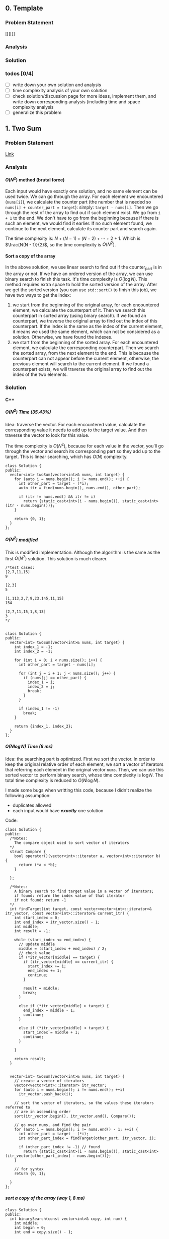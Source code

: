 #+STARTUP: indent
#+OPTIONS: H:6
#+LATEX_HEADER: \usepackage[margin=1in] {geometry}
#+LATEX_HEADER: \usepackage{parskip}
#+LATEX_HEADER: \setlength\parindent{0pt}
#+LATEX_HEADER: \linespread {1.0}
#+LATEX_HEADER: \setcounter{tocdepth} {3}
#+LATEX_HEADER: \setcounter{secnumdepth} {3}
#+LATEX_CLASS: article
#+LATEX_CLASS_OPTIONS: [12pt]

** 0. Template <<P>>
*** Problem Statement
[[][]]
*** Analysis

*** Solution

*** todos [0/4]
- [ ] write down your own solution and analysis
- [ ] time complexity analysis of your own solution
- [ ] check solution/discussion page for more ideas, implement them, and write down corresponding analysis (including time and space complexity analysis
- [ ] generalize this problem
** 1. Two Sum <<P1>>
*** Problem Statement
[[https://leetcode.com/problems/two-sum/][Link]]
*** Analysis
**** \(O(N^2)\) method (brutal force)
Each input would have exactly one solution, and no same element can be used twice. We can go through the array. For each element we encountered (~nums[i]~), we calculate the counter part (the number that is needed so ~nums[i] + counter_part = target~): simply: ~target - nums[i]~. Then we go through the rest of the array to find out if such element exist. We go from ~i + 1~ to the end. We don't have to go from the beginning because if there is such an element, we would find it earlier. If no such element found, we continue to the next element, calculate its counter part and search again.

The time complexity is: \(N + (N - 1) + (N - 2) + \cdots + 2 + 1\). Which is \(\frac{N(N - 1)}{2}\), so the time complexity is \(O(N^2)\).
**** Sort a copy of the array
In the above solution, we use linear search to find out if the counter_part is in the array or not. If we have an ordered version of the array, we can use binary search to finish this task. It's time complexity is \(O(\log{N})\). This method requires extra space to hold the sorted version of the array. After we get the sorted version (you can use ~std::sort()~ to finish this job), we have two ways to get the index:
1. we start from the beginning of the original array, for each encountered element, we calculate the counterpart of it. Then we search this counterpart in sorted array (using binary search). If we found an counterpart, we traverse the original array to find out the index of this counterpart. If the index is the same as the index of the current element, it means we used the same element, which can not be considered as a solution. Otherwise, we have found the indexes.
2. we start from the beginning of the sorted array. For each encountered element, we calculate the corresponding counterpart. Then we search the sorted array, from the next element to the end. This is because the counterpart can not appear before the current element, otherwise, the previous element will search to the current element. If we found a counterpart exists, we will traverse the original array to find out the index of the two elements.

*** Solution
**** C++
***** \(O(N^2)\) Time (35.43%)
Idea: traverse the vector. For each encountered value, calculate the corresponding value it needs to add up to the target value. And then traverse the vector to look for this value.

The time complexity is \(O(N^2)\), because for each value in the vector, you'll go through the vector and search its corresponding part so they add up to the target. This is linear searching, which has \(O(N)\) complexity.
#+begin_src c++ -n
class Solution {
public:
  vector<int> twoSum(vector<int>& nums, int target) {
    for (auto i = nums.begin(); i != nums.end(); ++i) {
      int other_part = target - (*i);
      auto itr = find(nums.begin(), nums.end(), other_part);
      
      if (itr != nums.end() && itr != i)
        return {static_cast<int>(i - nums.begin()), static_cast<int>(itr - nums.begin())};
    }
    
    return {0, 1};
  }
};
#+end_src
***** \(O(N^2)\) modified
This is modified implementation. Although the algorithm is the same as the first \(O(N^2)\) solution. This solution is much clearer.
#+begin_src c++ -n
/*test cases: 
[2,7,11,15]
9

[2,3]
5

[1,113,2,7,9,23,145,11,15]
154

[2,7,11,15,1,8,13]
3
*/


class Solution {
public:
  vector<int> twoSum(vector<int>& nums, int target) {
    int index_1 = -1;
    int index_2 = -1;
    
    for (int i = 0; i < nums.size(); i++) {
      int other_part = target - nums[i];
      
      for (int j = i + 1; j < nums.size(); j++) {
        if (nums[j] == other_part) {
          index_1 = i;
          index_2 = j;
          break;
        }
      }
      
      if (index_1 != -1)
        break;
    }
    
    return {index_1, index_2};
  }
};
#+end_src
***** \(O(N\log{N})\) Time (8 ms)
Idea: the searching part is optimized. First we sort the vector. In order to keep the original relative order of each element, we sort a vector of iterators that referring each element in the original vector ~nums~. Then, we can use this sorted vector to perform binary search, whose time complexity is \(\log{N}\). The total time complexity is reduced to \(O(N\log{N})\).

I made some bugs when writting this code, because I didn't realize the following assumption:
- duplicates allowed
- each input would have */exactly/* one solution

Code:
#+begin_src c++
class Solution {
public:
  /*Notes: 
    The compare object used to sort vector of iterators
  */
  struct Compare {
    bool operator()(vector<int>::iterator a, vector<int>::iterator b) {
      return (*a < *b);      
    }

  };
  
  /*Notes: 
    A binary search to find target value in a vector of iterators;
    if found: return the index value of that iterator 
    if not found: return -1
  */
  int findTarget(int target, const vector<vector<int>::iterator>& itr_vector, const vector<int>::iterator& current_itr) {
    int start_index = 0;
    int end_index = itr_vector.size() - 1;
    int middle;
    int result = -1;
    
    while (start_index <= end_index) {
      // update middle 
      middle = (start_index + end_index) / 2;
      // check value 
      if (*itr_vector[middle] == target) {
        if (itr_vector[middle] == current_itr) {
          start_index += 1;
          end_index += 1;
          continue;
        }
        
        result = middle;
        break;
      }

      else if (*itr_vector[middle] > target) {
        end_index = middle - 1;
        continue;
      }
      
      else if (*itr_vector[middle] < target) {
        start_index = middle + 1;
        continue;
      }
      
    }
    
    return result;
  }

  
  vector<int> twoSum(vector<int>& nums, int target) {
    // create a vector of iterators
    vector<vector<int>::iterator> itr_vector;
    for (auto i = nums.begin(); i != nums.end(); ++i)
      itr_vector.push_back(i);
    
    // sort the vector of iterators, so the values these iterators referred to 
    // are in ascending order
    sort(itr_vector.begin(), itr_vector.end(), Compare());
    
    // go over nums, and find the pair
    for (auto i = nums.begin(); i != nums.end() - 1; ++i) {
      int other_part = target - (*i);
      int other_part_index = findTarget(other_part, itr_vector, i);
      
      if (other_part_index != -1) // found
        return {static_cast<int>(i - nums.begin()), static_cast<int>(itr_vector[other_part_index] - nums.begin())};
    }
    
    // for syntax
    return {0, 1};
    
  }
};
#+end_src
***** sort a copy of the array (way 1, 8 ms)
#+begin_src c++
class Solution {
public:
  int binarySearch(const vector<int>& copy, int num) {
    int middle;
    int begin = 0;
    int end = copy.size() - 1;
    
    while (begin <= end) {
      middle = (begin + end) / 2;
      
      if (copy[middle] == num)
        return middle;
      
      if (copy[middle] > num) {
        end = middle - 1;
        continue;
      }
      
      if (copy[middle] < num) {
        begin = middle + 1;
        continue;
      }
    }
    
    return -1;
  }
    
  vector<int> twoSum(vector<int>& nums, int target) {   
    vector<int> copy = nums;
    sort(copy.begin(), copy.end());
    int counter_part;
    int first_index;
    int second_index;
    int index;
    
    for (int i = 0; i < nums.size(); i++) {
      counter_part = target - nums[i];
      index = binarySearch(copy, counter_part);
      if (index != -1) {
        
        for (int j = 0; j < nums.size(); j++)
          if (nums[j] == copy[index]) {
            second_index = j;
            break;
          }
        
        if (i != second_index) {
          first_index = i;
          break;
        }
        
      }  
    }
    
    return {first_index, second_index};
  }
};
#+end_src
***** sort a copy of the array (way 2, 4 ms)
#+begin_src c++
class Solution {
public:
  int binarySearch(int target, int index, vector<int> copy) {
    int start_index = index;
    int end_index = copy.size() - 1;
    int middle;
    
    while (start_index <= end_index) {
      middle = (start_index + end_index) / 2;
      
      if (copy[middle] == target)
        return middle;
      
      else if (copy[middle] < target)
        start_index = middle + 1;
      
      else
        end_index = middle - 1;
    }
    
    return -1;
  }
  
  
  vector<int> twoSum(vector<int>& nums, int target) {
    vector<int> copy = nums;
    sort(copy.begin(), copy.end());
    
    int index_1 = -1;
    int index_2 = -1;
    
    for (int i = 0; i < copy.size(); i++) {
      int counter_part = target - copy[i];
      int counter_part_index = binarySearch(counter_part, i + 1, copy);
      
      if (counter_part_index != -1) { // match found, now try to find the actual index of the two values
        int index = 0;
        
        while (index_1 == -1 || index_2 == -1) {
          if (index_1 == -1 && nums[index] == copy[i])
            index_1 = index;
          
          else if (index_2 == -1 && nums[index] == copy[counter_part_index])
            index_2 = index;
          
          index++;
        }     
        
        break;
      }
    }
    
    if (index_1 > index_2)
      return {index_2, index_1};
    else
      return {index_1, index_2};
  }
};
#+end_src
*** todos [2/4]
- [X] try sort directly method (using a copy array)
- [X] write down my own analysis: sort copy array and iter_array
- [ ] check the solution and understands, implement each idea
  - [ ] two pass hash table
  - [ ] one pass hash table
  - [ ] write the analysis of each idea
- [ ] generalize this problem
** 27. Remove Element <<P27>>
*** Problem Statement
[[https://leetcode.com/problems/remove-element/][Link]]
*** Analysis
**** Two pointers
Idea is similar with [[P283][283. Move Zeros]]. Using two pointers (iterators): ~a~ and ~b~. Use iterator ~a~ to scan through the array. If target encountered, use the iterator ~b~ to scan element starting from next element. If the iterator ~b~ find non-target element, swap elements pointed by iterator ~a~ and ~b~. If ~b~ didn't find any non-target element, it means there is none in the remaining part of the array. We can return.

Another thing should be kept is the number of non-target element we encountered during the iteration. This is the length of the sub-array that we should return. We update this number each time we encounter a non-target element or we swap a target and a non-target element.

*** Solution
**** C++
***** two pointers
#+begin_src c++
class Solution {
public:
  int removeElement(vector<int>& nums, int val) {
    int length = 0;
    auto itr_b = nums.begin();
    
    for (auto itr_a = nums.begin(); itr_a != nums.end(); ++itr_a) {
      if (*itr_a != val) {
        length++;
        continue;
      }
      
      // target encountered
      auto itr_b = itr_a + 1;
      while (itr_b != nums.end() && *itr_b == val)
        ++itr_b;
      
      if (itr_b == nums.end())
        return length;
      
      swap(*itr_a, *itr_b);
      length++;
    }
    
    return length;
  }
};
#+end_src
*** todos [1/2]
- [X] write down your solution and analysis
- [ ] check solution
** 70. Climbing Stairs
*** Problem Statement
[[https://leetcode.com/problems/climbing-stairs/][Link]]
*** Analysis
This problem can be analyzed backward. Assume we have two steps left, we can use two 1 step to finish, or one 2 steps to finish. So the total number of ways to finish is: [number of ways to finish n - 1 stairs] + [number of ways to finish n - 2 stairs].

It is easy to think using recursion to do this, but it will cause a lot of unnecessary calculation (redundant calculation). This problem is identical to calculate Fibonacci number. Recursion is a bad implementation. The good way is to *Store* the intermediate results, so we can calculate next term easily.

*** Solution
**** C++
***** use a vector to hold intermediate result (77%, 64%)
#+begin_src c++
class Solution {
public:
  int climbStairs(int n) {
    if (n == 1)
      return 1;
    else if (n == 2)
      return 2;
    
    vector<int> steps;
    steps.push_back(1);
    steps.push_back(2);  // steps required when n = 1 & 2
    
    int step;
    for (int i = 2; i < n; i++) {
      steps.push_back(steps[i - 1] + steps[i - 2]);
    }
    
    return steps[n - 1];
  }
};
#+end_src

*** todos [/]
- [ ] read each solution carefully, try to understand the idea and implement by yourself.
- [ ] generalize the problem

** 79. Word Search
*** Problem Statement
[[https://leetcode.com/problems/word-search/][Link]]
*** Analysis
**** Recursion and record visited slot (my first approach)
Pay attention to "the same letter cell may not be used more than once". Not only the immediate previous letter can't be used, all the used letters can't be used. So, a set is used to record all visited slot.

Recursive way to solve this problem would be using a recursive function to search the adjacent cells. We need to build a helper with following abilities: we pass in a coordinate (row and column) and a word, this function will return a boolean value representing if the word can be found in path starting at the passed-in coordinate.

Specifically, the function accepts following parameters:
- ~board~: we need to access the original letter board
- ~visited~: this should be a hash table containing visited cells (represented by row and column number in the board) during the current search. Pay attention that, if a search doesn't get the target word (search failed), you have to remove the corresponding record of the caller-cell. This is because other paths may still need this cell in their search. This hash table should be checked to make sure no cells be used more than once.
- ~row~, col: the coordinate of the current searching cell.
- ~word~: the target word to search starting from cell at ~(row, col)~

Imagin the actual search process. You are at a certain cell, and you have a word to search. For example, you are going to search "APPLE" start from a cell containing some characters. If the character is not the first letter of the word, you should return false, like the following example:
#+BEGIN_EXAMPLE
 X A X
 C B D
 X F X
#+END_EXAMPLE
You are at cell-B. The four cell-Xs are irrelevant because you can't access them at cell-B. You check if cell-B containing the first letter in "APPLE", in this case, not. So you return false. If you encountered a cell that containing A, you can proceed, like following example:
#+BEGIN_EXAMPLE
 X 1 X
 4 A 2
 X 3 X
#+END_EXAMPLE
If the current cell contains the right letter, we count it as one cell in the total path of the word search. We add the coordinate of this cell to the ~visited~ hash table. 

we have to choose an adjacent cell to search. In fact, you have to search each adjacent cells (1, 2, 3, 4) by calling the ~search()~ function. The parameter ~word~ will be changed, so that the first letter is cut off, and pass the remaining part to the recursive function. Then, if ~search(cell_1) or search(cell_2) or search(cell_3) or search(cell_4)~ is true, we have found the word in some paths from cell_1 or 2 or 3 or 4. If not, no word could be found in paths starting from this cell. So, we need to remove the visited record of this cell from the hash table ~visited~.

The base case of this recursive function is as follows:
- ~word~ is empty: in this case, the word was found in the last path (because the last word has been cut off). So we can return true. This should always be checked first in all base cases.
- ~(row, col)~ is visited (can be found in ~visited~): return false
- ~row~ or ~col~ is out of board boundary: return false
- the first letter in ~word~ can't match ~board[row][col]~: return false

The representation of adjacent cell is simple, for example:
#+BEGIN_EXAMPLE
 X 1 X
 4 A 2
 X 3 X
 if A: (R, C)
 then:
    1 (R - 1, C)
    2 (R, C + 1)
    3 (R + 1, C)
    4 (R, C - 1)
#+END_EXAMPLE

*** Solution
**** Recursion and record visited slot (my first approach)
***** Python
#+begin_src python
class Solution:
    def search(self, board, visited, row, col, words):
        # check words length, if it is empty, it means already been found
        if not words:
            return True

        # check if row and col has been visited or not
        if (row, col) in visited:
            return False

        # check row and col, to see if it is valid
        if row < 0 or row >= len(board) or col < 0 or col >= len(board[0]):
            print(row, col, 'out bound')
            return False

        # check if the current char in board[row][col] matches the first char in words
        if words[0] != board[row][col]:
            # visited.remove((row, col))  # remove record of failing search
            return False
        visited.add((row, col))

        # perform next search, according to where the current function call coming from
        if self.search(board, visited, row - 1, col, words[1:]) or self.search(board, visited, row, col + 1, words[1:]) or self.search(board, visited, row + 1, col, words[1:]) or self.search(board, visited, row, col - 1, words[1:]):
            return True
        else:
            visited.remove((row, col))  # remove record of failing search
            return False


    def exist(self, board, word: str) -> bool:
        visited = set()

        for row in range(len(board)):
            for col in range(len(board[row])):
                if self.search(board, visited, row, col, word):
                    return True

        print('no match')
        return False
#+end_src
*** todos [1/2]
- [X] write down your own solution and analysis
- [ ] time complexity analysis of your solution
- [ ] check discussion page for more solutions
** 101. Symmetric Tree
*** Problem Statement
[[https://leetcode.com/problems/symmetric-tree/][Link]]
*** Analysis
**** Recursion
We need to define a method to describe how two nodes are equal "symmetrically", i.e. if two subtrees with root node ~a~ and ~b~, we say subtree ~a~ is "equal" with subtree ~b~, if the two subtrees are symmetric.

By this method, we need a helper function that accepts two ~Treenode~ pointer (~a~ and ~b~). Its return type is bool. It can tell whether the two subtrees started by the two ~Treenode~ passed in are symmetrically equal or not. We use this function recursively. Two subtrees are symmetrically equal, if:
1. ~a->val == b->val~, the root must have the same value
2. ~a->left~ is symmetrically equal to ~b->right~
3. ~a->right~ is symmetrically equal to ~b->left~
Case 2, 3 can be determined by calling this function recursively. Case 1 can be determined directly. Also, we have to be aware of the base case (when ~a == nullptr~ or ~b == nullptr~.

*** Solution
**** C++
***** recursion (75%, 64%)
#+begin_src c++ -n
/**
 * Definition for a binary tree node.
 * struct TreeNode {
 *     int val;
 *     TreeNode *left;
 *     TreeNode *right;
 *     TreeNode(int x) : val(x), left(NULL), right(NULL) {}
 * };
 */
class Solution {
public:
  bool isSymmetric(TreeNode* root) {
    if (root == nullptr)
      return true;
    
    return isSym(root->left, root->right);
  }
  
  bool isSym(TreeNode* a, TreeNode* b) {
    if (a == nullptr) {
      if (b == nullptr)
        return true;
      return false;
    }
    
    if (b == nullptr)
      return false;
    
    if (a->val != b->val)
      return false;
    
    if (isSym(a->left, b->right) && isSym(a->right, b->left))
      return true;
    
    return false;
  }
};

#+end_src
*** todos [1/5]
- [X] write down your analysis (recursion)
- [ ] think about iterative solution
- [ ] write down analysis (iterative solution)
- [ ] check solution and discussion to find out any other idea
- [ ] generalize this problem
  
** 104. Maximum Depth of Binary Tree <<P104>>
*** Problem Statement
[[https://leetcode.com/problems/maximum-depth-of-binary-tree/][Link]]
*** Analysis
**** Recursion
A node's maximum depth, is the larger maximum depth of its left and right subtree plus one. Base case: if a node is nullptr, maximum depth is zero.
*** Solution
**** C++
***** Recursion. Time (88.44%) Space (91.28%)
#+begin_src c++
/**
 * Definition for a binary tree node.
 * struct TreeNode {
 *     int val;
 *     TreeNode *left;
 *     TreeNode *right;
 *     TreeNode(int x) : val(x), left(NULL), right(NULL) {}
 * };
 */
class Solution {
public:
  int maxDepth(TreeNode* root) {
    // base case 
    if (root == nullptr)
      return 0;
    
    int left_depth = maxDepth(root->left);
    int right_depth = maxDepth(root->right);
    
    return (left_depth >= right_depth ? left_depth + 1 : right_depth + 1);
  }
};
#+end_src
*** todos [0/3]
- [ ] implement DFS approach
- [ ] read about the discussion page for more methods and ideas
- [ ] make notes in your data structure notes about DFS and BFS
** 108. Convert Sorted Array to Binary Search Tree
*** Problem Statement
[[https://leetcode.com/problems/convert-sorted-array-to-binary-search-tree/][Link]]
*** Analysis
**** Recursion
This is kind of related to binary search. In order to build a balanced binary search tree, the root node should be the middle num in the array of numbers. Then the left child should be the middle number of all numbers smaller than root, while the right child should be the middle number of all numbers larger than root, and so on.

To solve this problem recursively, first, build the root, then call the function again to build up the left subtree (passing only the first half of the array). Then, call the function again to build up the right subtree (passing only the second half of the array). In order to pass portion of the original array, we can use iterators to regulate the range the function is working on. Thus the function is like:
#+begin_src c++
TreeNode* helper(vector<int>::iterator itr_1, vector<int>::iterator itr_2);
#+end_src
where ~itr_1~ is the beginning of the array, ~itr_2~ is the end of the array.

After analyzing, you'll find two base cases:
1. ~itr_1 > itr_2~, in this case, no node can be built, return a ~nullptr~
2. ~itr_1 == itr_2~: this is the edge case, only one node can be built. Build a leaf node and return it

Remeber to update the length of the sub-array to work on.

Time complexity: a total of \(N\) nodes will be created, each creation time is constant, thus the time complexity is \(O(N)\).

*** Solution
**** C++
***** recursion
#+begin_src c++
class Solution {
public:
  TreeNode* helper(vector<int>::iterator itr_1, vector<int>::iterator itr_2) {
    if (itr_1 > itr_2)
      return nullptr;
    
    if (itr_1 == itr_2) {
      TreeNode* new_node = new TreeNode(*itr_1);
      return new_node;
    }
    
    auto mid_itr = itr_1 + (itr_2 - itr_1) / 2;
    TreeNode* new_node = new TreeNode(*mid_itr);
    
    new_node->left = helper(itr_1, mid_itr - 1);
    new_node->right = helper(mid_itr + 1, itr_2);
    
    return new_node;
  }
  
  TreeNode* sortedArrayToBST(vector<int>& nums) {
    if (nums.empty())
      return nullptr;
    
    return helper(nums.begin(), nums.end() - 1);
  }
};
#+end_src
*** todos [2/4]
- [X] write down your own solution and analysis
- [X] time complexity analysis of your own solution
- [ ] check solution/discussion page for more ideas, implement them, and write down corresponding analysis (including time and space complexity analysis
- [ ] generalize this problem
** 110. Balanced Binary Tree
*** Problem Statement
[[https://leetcode.com/problems/balanced-binary-tree/][Link]]
*** Analysis
**** Recursion
The balanced tree should satisfy the following conditions:
1. its left subtree is balanced
2. its right subtree is balanced
3. the height difference of its left subtree and right subtree is within the allowed maximum difference.

So, we can use two recursive function to finish these works. One will give the height of a tree (used in 3). Another will determine if a subtree is balanced or not (used in 1 and 2), we use the function we are trying to develop itself.

*** Solution
**** C++
***** recursion
#+begin_src c++
/**
 * Definition for a binary tree node.
 * struct TreeNode {
 *     int val;
 *     TreeNode *left;
 *     TreeNode *right;
 *     TreeNode(int x) : val(x), left(NULL), right(NULL) {}
 * };
 */
class Solution {
public:
  int depth(TreeNode* t) {
    if (t == nullptr)
      return 0;
    
    return max(depth(t->left), depth(t->right)) + 1;
  }
  
  bool isBalanced(TreeNode* root) {
    if (root == nullptr)
      return true;
    
    if (depth(root->left) - depth(root->right) > 1 || depth(root->left) - depth(root->right) < -1)
      return false;
    
    return isBalanced(root->left) && isBalanced(root->right);
  }
};

#+end_src
*** todos [1/4]
- [X] write down your own solution and analysis
- [ ] read discussion page to get more ideas, try to implement them
- [ ] write down analysis of those other solutions
- [ ] generalize the problem
** 111. Minimum Depth of Binary Tree
*** Problem Statement
[[https://leetcode.com/problems/minimum-depth-of-binary-tree/][Link]]
*** Analysis
**** Recursion
The idea is similar with [[P104][Maximum Depth of Binary Tree]]. We may use:
#+begin_src c++
return min(minDepth(root->left), minDepth(root->right)) + 1;
#+end_src

However, there is one situation needs further consiferation:
#+BEGIN_EXAMPLE
  1
 /
2 
#+END_EXAMPLE
The above tree's node 1 has only one child. The other child is ~nullptr~. In this case the above code will choose the right child rather than the left. To deal with this problem, we can use following strategy:
- if one child is ~nullptr~, then return the ~minDept()~ of the other child.
- otherwise, return the minimum of ~minDept(left)~ and ~minDept(right)~.

*** Solution
**** C++
***** recursion
#+begin_src c++
/**
 * Definition for a binary tree node.
 * struct TreeNode {
 *     int val;
 *     TreeNode *left;
 *     TreeNode *right;
 *     TreeNode(int x) : val(x), left(NULL), right(NULL) {}
 * };
 */
class Solution {
public:
/*   bool isLeaf(TreeNode* t) {
    if (t == nullptr)
      return false;
    
    return (t->left == nullptr && t->right == nullptr);
  } */
  
  int minDepth(TreeNode* root) {
    if (root == nullptr)
      return 0;
    
    if (root->left == nullptr)
      return minDepth(root->right) + 1;
    
    if (root->right == nullptr)
      return minDepth(root->left) + 1;
    
    return min(minDepth(root->left), minDepth(root->right)) + 1;
  }
};
#+end_src
*** todos [1/4]
- [X] write down your own solution and analysis
- [ ] try DFS
- [ ] read discussion and explore more ideas
- [ ] try to implement other ideas
** 112. Path Sum
*** Problem Statement
[[https://leetcode.com/problems/path-sum/][Link]]
*** Analysis
**** Recursion
The goal is to find a root-to-leaf path such that sum of all values stored in node is the given sum: ~sum~. We can start from root. Notice that, if ~root->left~ or ~root->right~ has a path that can add up to ~sum - root->val~, a path is found. This implies that we can recursively call the function itself and find if there is any path that can have ~sum - root->val~ target.

One thing should be noticed that is, we have to go down all the way to a leaf to find out the final answer that whether the path of this leaf to root satisfies or not. So there is only two base cases:
1. the pointer passed in is ~nullptr~: return false
2. the pointer passed in is leaf: check if passed in ~sum~ is equal to ~root->val~, if so, return true. Otherwise, return false.

For other situations, we continue call the function. Do not pass in ~nullptr~.

*** Solution
**** C++
***** recursion (88%, 92%)
#+begin_src c++
/**
 * Definition for a binary tree node.
 * struct TreeNode {
 *     int val;
 *     TreeNode *left;
 *     TreeNode *right;
 *     TreeNode(int x) : val(x), left(NULL), right(NULL) {}
 * };
 */
class Solution {
public:
    bool hasPathSum(TreeNode* root, int sum) {
      if (root == nullptr)
        return false;
      
      if (root->left == nullptr && root->right == nullptr) {
        if (root->val == sum)
            return true;
        else
            return false;
      }
      
      if (root->left == nullptr)
        return hasPathSum(root->right, sum - root->val);
      else if (root->right == nullptr)
        return hasPathSum(root->left, sum - root->val);
      else
        return hasPathSum(root->left, sum - root->val) || hasPathSum(root->right, sum - root->val);
    }
};
#+end_src
*** todos [1/3]
- [X] write down your recursion solution and analysis
- [ ] work on the DFS approach
- [ ] check discussion, find out other ideas, understand and implement them
  
** 113. Path Sum II
*** Problem Statement
[[https://leetcode.com/problems/path-sum-ii/][Link]]
*** Analysis
**** DFS
In DFS, you use a stack to keep track of your path. This problem requires you to find out all the path that satisfies the requirement. So you have to do book-keeping. The basic DFS idea is as follows.
1. we push the root into a stack: ~v~.
2. use a while loop to find all combinations of root-to-leaf path: ~while (!v.empty())~
3. if the top node in the stack is a leaf, then it suggests the current stack is holding a complete root-to-leaf path. We should check if this path adds to the target sum. If so we have to push this path into the result. Then, we have to trace backward, until we found a previous node that has unvisited child *OR* the stack is empty. Each time we push a node into the stack, we have to mark it as visited. We achieve this by using an unordered_set to record these nodes being pushed into the stack. Unordered_set has fast retrival rate using a key.
4. if the top node in the stack is not a leaf, then we have to continue to push its children into the stack. We first try inserting left child, and then right child. This depends on the visit history of the children. Only one child per loop. After inserting one child, we ~continue~, beginning the next loop.
5. from the above analysis, we can see that we trace back, only when we meet a leaf node. This guarantees that the found path is root-to-leaf path.
6. after the while loop, the stack becomes empty, which means all nodes are visited. Then we return the result.
   
*** Solution
**** C++
***** DFS (80%, 40%)
#+begin_src c++
/**
 * Definition for a binary tree node.
 * struct TreeNode {
 *     int val;
 *     TreeNode *left;
 *     TreeNode *right;
 *     TreeNode(int x) : val(x), left(NULL), right(NULL) {}
 * };
 */
class Solution {
public:
  // member variables
  vector<vector<int>> results;
  unordered_set<TreeNode*> visited_nodes;
  
  // helper functions
  bool isLeaf(TreeNode* t) {
    return (t->left == nullptr) && (t->right == nullptr);
  }
  
  void traceBack(vector<TreeNode*>& v) {
    while (!v.empty() && !hasUnvisitedChild(v.back()))
      v.pop_back();
  }
  
  bool hasUnvisitedChild(TreeNode* t) {
    return !(isVisited(t->left) && isVisited(t->right));
  }
  
  bool isVisited(TreeNode* t) {
    if (t == nullptr || visited_nodes.find(t) != visited_nodes.end())
      return true;
    
    return false;
  }
  
  void checkVal(const vector<TreeNode*>& v, int target) {
    int sum = 0;
    vector<int> result;
    for (auto node : v) {
      result.push_back(node->val);
      sum += node->val;
    }
    
    if (sum == target)
      results.push_back(result);
  }
  
  // solution function
  vector<vector<int>> pathSum(TreeNode* root, int sum) {
    if (root == nullptr)
      return results;
    
    vector<TreeNode*> v{root};
    visited_nodes.insert(root);
    
    while (!v.empty()) {
      // check the last node: to see if it is leaf 
      if (isLeaf(v.back())) {
        checkVal(v, sum);
        traceBack(v);
        continue;
      }
      
      if (!isVisited(v.back()->left)) {
        visited_nodes.insert(v.back()->left); // mark as visited
        v.push_back(v.back()->left);
        continue;
      }
      
      if (!isVisited(v.back()->right)) {
        visited_nodes.insert(v.back()->right); // mark as visited
        v.push_back(v.back()->right);
        continue;
      }
    }
    
    return results;
  }
};
#+end_src
*** todos [1/4]
- [X] write down your DFS solution and analysis
- [ ] work on the recursion approach
- [ ] check discussion, find out other ideas, understand and implement them
- [ ] generalize the problem
** 121. Best Time to Buy and Sell Stock
*** Problem Statement
[[https://leetcode.com/problems/best-time-to-buy-and-sell-stock/][Link]]
*** Analysis
**** Brutal force (my initial solution)
This is my initial solution. For each stock price, traverse through the rest of the array and calculate each profits. If a profit is found to be larger than the current max profit, assign this value to the max profit. Repeat this to all of the rest points.

The time complexity is:\((N-1)+(N-2)+\ldots+1=\frac{N(N-1)}2=O(N^2)\).
The space complexity is \(O(1)\), for memories used is not related to input size.
**** One pass
In the brutal force method, we are doing many unnecessary calculations. For example, the input ~prices~ is:
#+BEGIN_EXAMPLE
[7,1,5,3,6,4]
#+END_EXAMPLE
The second element is the lowest price. In brutal force method, when we deal with this element, we calculated:
#+BEGIN_EXAMPLE
5 - 1 = 4
3 - 1 = 2
6 - 1 = 5
4 - 1 = 3
#+END_EXAMPLE
5 is obtained as the maxprofit. Then, we move on to the next element, which is ~5~. In brutal force, we still needs to calculate the following:
#+BEGIN_EXAMPLE
3 - 5 = -2
6 - 5 = 1
4 - 5 = -1
#+END_EXAMPLE
If we keep track of the ~minprice~, we will know that these calculations are totally unnecessary.
To obtain the maxprofit, we use two variables to hold the min price upto a point (~minprice~), and the current maximum profit calculated (~maxprofit~). Initially, we set the ~minprice~ as the first price in ~prices~, and ~maxprofit = 0~. For each price we encountered (~prices[i]~), we compare it with the ~minprice~. If it is lower than the ~minprice~, update the ~minprice~. Then, we calculate ~prices[i] - minprice~, if this is larger than the ~maxprofit~, we update the ~maxprofit~. In this approach, the ~minprice~ will always before the sell price.

Time complexity of this algorithm is \(O(N)\), since only one pass is performed. Space complexity is \(O(1)\), since the memory used is not related to input size.

*** Solution
**** C++
***** brutal force
#+begin_src c++
class Solution {
public:
  int maxProfit(vector<int>& prices) {
    if (prices.size() < 2)
      return 0;
    
    int max_profit = 0;
    int profit;
    
    for (int i = 0; i < prices.size() - 1; ++i) {
      for (int j = i + 1; j < prices.size(); ++j) {
        profit = prices[j] - prices[i];
        if (profit > max_profit)
          max_profit = profit;
      }
    }
    
    return max_profit;
  }
};
#+end_src
***** one pass
#+begin_src c++
class Solution {
public:
  int maxProfit(vector<int>& prices) {
    if (prices.size() < 2)
      return 0;
    
    int minprice = prices[0];
    int maxprofit = 0;
    
    for (int i = 0; i < prices.size(); i++) {
      if (minprice > prices[i])
        minprice = prices[i];
      
      if (prices[i] - minprice > maxprofit)
        maxprofit = prices[i] - minprice;
    }
    
    return maxprofit;
  }
};
#+end_src
*** todos [3/4]
- [X] write down your own solution and analysis
- [X] time complexity analysis of your own solution
- [X] check solution/discussion page for more ideas, implement them, and write down corresponding analysis (including time and space complexity)
  - [X] one pass
- [ ] generalize this problem
** 122. *Best Time to Buy and Sell Stock II <<P122>>
*** Problem Statement
[[https://leetcode.com/problems/best-time-to-buy-and-sell-stock-ii/][Link]]
*** Analysis
**** Initial Analysis (greedy algorithm, failed)
When making decisions, how do you know higher profit lies ahead? How do you make the ideal choice when you only have local information, not the global information?

In the [[https://brilliant.org/wiki/greedy-algorithm/][example]] of greedy algorithm (the Dijkstra's algorithm), the shortest distance a node can get is updated when calculating new distances from a node being visited to unvisited neighbor nodes. If the newly calculated distance is shorter than the old distance, it is updated to reflect the more "global view" of ideal solution. The global aspect of the data is used during decision making because the calculated distance is the sum from beginning to the target node.

Back to this problem. We may need to *STORE* the max profit to each node, just as we store the minimum accumulative distance in each node in Dijkstra's algorithm's example. In this problem, the concept of neighboring is different from the neighboring nodes in graph. A node and its neighbor can be treated as a buying node and a selling node. So, for a specific node, all nodes after it can be viewed as neighboring node.
**** Initial Analysis (plot and recoganize the pattern, greedy algorithm)
Take price sequence ~[7,1,5,3,6,4]~ as an example. We want to maximize the profit, the the rule of thumb for buying a stock at day ~i~ is, the price at the day ~i + 1~ is higher than the current day. The rule of thumb for selling a stock at day ~i~ is, the price at day ~i + 1~ is lower than day ~i~. If ~prices[i + 1] > prices[i]~, we can hold the stock and wait until day ~i + 1~ to sell it, to maximize the profit. For each buy-sell operation, we seek to maximize profit of it.

Problems which can be solved by greedy algorithm has following two requirements:
1. Greedy choice property: a global optimal solution can be achieved by choosing the optimal choice at each step
2. Optimal substructure: a global optimal solution contains all optimal solutions to the sub-problems

Back to our problem, in order to achieve the over all maximum profit, we need to achieve sub-maximum profit for each price change cycle. So, when buying stock, if ~prices[i + 1] < prices[i]~, we may want to buy at day ~i + 1~ rather than day ~i~. Also, when selling stock, if we find a price drop (i.e. ~prices[i + 1] < prices[i]~, we may want to sell our stock at day ~i~ rather than day ~i + 1~, so we can get more profit.

The algorithm steps are as follows:
- check if size of ~prices~ is less than two, if so, return 0
- define a variable ~max_profit~ and initialize it to 0
- go over the ~prices~ array. For a certain day ~i~, if we find ~prices[i + 1] <= prices[i]~, we don't buy the stock. And since we didn't buy it, we can't sell it, so we go to next day.
- if we find ~prices[i + 1] > prices[i]~, we buy the stock. And we traverse from day ~i + 1~ to end of the array. If we find a day ~j~, such that ~prices[j + 1] < prices[j]~, it means the price will drop at day ~j + 1~, so we'd better sell it on day ~j~. So, the profit is updated by the profit earned in this transaction, which is: ~prices[j] - prices[i]~.
- repeat the buying and selling process until we reach the end of the array.

The time complexity of this approach is \(O(N)\). Since you only need to go over the array once. When you found a buying day, you continue to search a selling day, after you found a selling day, you don't go back, you start from the next day of the selling day. Thus the total time complexity is \(O(N)\).

The space complexity of this approach is \(O(N)\) (didn't copy the entire array, the memory used is not related to the total size of the array).

*** Solution
**** C++
***** plot and recoganize the pattern (greedy algorithm, my first try)
#+begin_src c++
class Solution {
public:
  int maxProfit(vector<int>& prices) {
    if (prices.size() < 2)
      return 0;
    
    int max_profit = 0;
    
    for (int i = 0; i < prices.size() - 1; i++) {
      if (prices[i + 1] <= prices[i])
        continue;
      
      int j = i + 1;
      while (j < prices.size() - 1 && prices[j + 1] > prices[j])
        j++;
      
      max_profit += prices[j] - prices[i];
      i = j;

    }
    
    return max_profit;
  }
};
#+end_src

*** todos [2/4]
- [X] write down your own solution and analysis
- [X] time complexity analysis of your own solution
- [ ] check solution/discussion page for more ideas, implement them, and write down corresponding analysis (including time and space complexity analysis
  - [ ] brutal force
  - [ ] peak valley
  - [ ] simple one pass
- [ ] generalize this problem
** 136. Single Number
*** Problem Statement
[[https://leetcode.com/problems/single-number/][Link
]]
*** Analysis
**** Hash Table
A hash table can be used to store the appearing information of each element. We can traverse the array, and try to find if each element encountered is in the hash table or not. If so, we remove it from the hash table. If not, we insert it into the hash table. The final remaining element would be the single number. This leads to hash table solution 1. The average time complexity for each hash table operation (~insert(), find(), erase()~) are constant, the worst case for them are linear. Thus, the total average case is \(O(N)\), the total worst case is \(O(N^2)\).

We can improve this a little by using an integer ~sum~. Its initial value is zero. Each time we encounter an element, we check if it is in the hash table. If so, we subtract it from ~sum~. If not, we add it to ~sum~, and insert it into the hash table. This approach doesn't have to call ~erase()~, the subtraction does the job, and time complexity of this step is guaranteed constant. Although the total average and worst time complexity is the same as the above one, it can run faster for certain cases. This leads to hash table solution 2.

*** Solution
**** C++
***** hash table I: time (16.06%) space (15.74%)
#+begin_src c++ -n
class Solution {
public:
  int singleNumber(vector<int>& nums) {
    unordered_set<int> unique_num;
    
    for (auto num : nums) {
      auto itr = unique_num.find(num);
      
      if (itr == unique_num.end())
        unique_num.insert(num);
      else
        unique_num.erase(itr);
    }
    
    return *unique_num.begin();
  }
};
#+end_src
***** hash table II: 37%, 15%
#+begin_src c++
class Solution {
public:
  int singleNumber(vector<int>& nums) {
    unordered_set<int> record;
    
    int sum = 0;
    
    for (auto num : nums) {
      if (record.find(num) == record.end()) {
        sum += num;
        record.insert(num);
      }
      
      else
        sum -= num;
    }
    
    return sum;
  }
};
#+end_src
*** todos [3/4]
- [X] write your solution step (in analysis part), analysis time and space complexity
- [X] think about possible improvements
- [-] read solution, do additional work (internalize it and write analysis and code)
  - [X] brutal force: use another array to hold
  - [ ] math
  - [ ] bit manipulation
- [ ] read discussion, do additional work (internalize it and write analysis and code)
** 160. Intersection of Two Linked Lists
*** Problem Statement
[[https://leetcode.com/problems/intersection-of-two-linked-lists/][Link]]
*** Analysis
Assume the size of list ~A~ is /(m/), and the size of list ~B~ is /(n/).
**** Brutal force
We can traverse list ~A~. For each encountered node, we traverse list ~B~ to find out if there is a same node. The time complexity should be /(O(mn)/). Since we don't use other spaces to store any information, the space complexity is /(O(1)/).

**** Hash table
First, we traverse list ~A~ to store all the address information of each node in a hash table (e.g. Unordered-set). Then we traverse list ~B~ to find out if each node in ~B~ is also in the hash table. If so, it is an intersection.

**** Skip longer list
Let's consider a simpler situation: list ~A~ and list ~B~ has the same size. We just need to traverse the two lists one node at a time. If there is an intersection, it must be at the same relative position in the list.

In this problem, we may not have lists that with same size. However, if two linked lists intersect at some point, the merged part's length does not exceed the size of the shorter list. This means we can skip some beginning parts of the longer list because intersection could not possibly happen there. For example:
#+BEGIN_EXAMPLE
List A: 1 5 2 8 6 4 9 7 3
List B:       4 8 1 9 7 3
                    ↑
#+END_EXAMPLE
List ~A~ and ~B~ intersect at node 9. We can skip the ~[1, 5, 2]~ part in list ~A~ and then treat them as list with same size:
#+BEGIN_EXAMPLE
List A': 8 6 4 9 7 3
List B : 4 8 1 9 7 3
               ↑
#+END_EXAMPLE

So the steps to solve this problem are:
1. traverse list ~A~ and ~B~ to find out the size of two lists
2. skip beginning portion of longer list so that the remaining part of the longer list has the same size as the shorter list
3. check the two lists and find possible intersection

The time complexity: \(O(n)\) or \(O(m)\), depends on which is bigger. The space used is not related to the input size, thus space complexity is \(O(1)\).

**** Two pointer
*** Solution
**** C++
***** brutal force
#+begin_src c++
/**
 * Definition for singly-linked list.
 * struct ListNode {
 *     int val;
 *     ListNode *next;
 *     ListNode(int x) : val(x), next(NULL) {}
 * };
 */
class Solution {
public:
  ListNode* exist(ListNode* ptr, ListNode* head) {
    while (head != nullptr && ptr != head) {
      head = head->next;
    }
    
    return head;
  }
  
  ListNode* getIntersectionNode(ListNode *headA, ListNode *headB) {
    while (headA != nullptr) {
      ListNode* result = exist(headA, headB);
      
      if (result != nullptr)
        return result;
      
      headA = headA->next;
    }
    
    return headA;
  }
};
#+end_src
***** hash table
#+begin_src c++
/**
 * Definition for singly-linked list.
 * struct ListNode {
 *     int val;
 *     ListNode *next;
 *     ListNode(int x) : val(x), next(NULL) {}
 * };
 */
class Solution {
public:
  
  ListNode* getIntersectionNode(ListNode *headA, ListNode *headB) {
    unordered_set<ListNode*> A_record;
    
    // record A's node 
    while (headA != nullptr) {
      A_record.insert(headA);
      headA = headA->next;
    }
    
    // go over B and find if there is any intersection
    while (headB != nullptr) {
      if (A_record.find(headB) != A_record.end())
        return headB;
      
      headB = headB->next;
    }
    
    return headB;
  }
};
#+end_src
***** skip longer lists
#+begin_src c++
/**
 * Definition for singly-linked list.
 * struct ListNode {
 *     int val;
 *     ListNode *next;
 *     ListNode(int x) : val(x), next(NULL) {}
 * };
 */
class Solution {
public:
  
  ListNode* getIntersectionNode(ListNode *headA, ListNode *headB) {
    int size_A = 0;
    int size_B = 0;
    
    ListNode* start_A = headA;
    ListNode* start_B = headB;
    
    // count the number of nodes in A and B
    while (start_A != nullptr) {
      start_A = start_A -> next;
      size_A++;
    }
    
    while (start_B != nullptr) {
      start_B = start_B -> next;
      size_B++;
    }
    
    // skip the first portion of the list
    if (size_A > size_B) {
      int skip = size_A - size_B;
      
      for (int i = 1; i <= skip; i++)
        headA = headA -> next;
    }
    
    else if (size_A < size_B) {
      int skip = size_B - size_A;
      
      for (int i = 1; i <= skip; i++)
        headB = headB -> next;
    }
    
    // now A and B has same relative length, check possible intersection
    while (headA != nullptr && headA != headB) {
      headA = headA -> next;
      headB = headB -> next;
    }
    
    return headA;
    
  }
};
#+end_src
*** todos [1/3]
- [X] write down your analysis and solution
- [ ] read the two pointer solution, understand, implement, record
- [ ] read discussion page to see if there is any other solution
** 167. Two Sum II - Input array is sorted
*** Problem Statement
*** Analysis
**** Using similar idea in [[P1][1. Two Sum]].
In this problem, the array has already been sorted. So we can start from the array, for each encountered element, we calculate the corresponding counterpart. Then we use binary search to find out if it exists in the array. The range is from the next element to the last element.

The first submission was not passed. Then I made some optimization (just for this case). They are:
1. if the current element is the same as the previous element, we pass to next (because the previous element didn't find match, this one won't either)
2. if the counterpart is larger than the largest element in the array, or its smaller than the current element, we pass to next. Since in this situation, no match is possible.
3. in the binary search function, a constant reference was used to avoid copying of the original array.
*** Solution
**** C++
***** binary search (69%, 90%)
#+begin_src c++
class Solution {
public:
  int binarySearch(int target, int index, const vector<int>& nums) {
    int start_index = index;
    int end_index = nums.size() - 1;
    int middle;
    
    while (start_index <= end_index) {
      middle = (start_index + end_index) / 2;
      
      if (nums[middle] == target)
        return middle;
      
      else if (nums[middle] < target)
        start_index = middle + 1;
      
      else
        end_index = middle - 1;
    }
    
    return -1;
  }
  
  
  vector<int> twoSum(vector<int>& nums, int target) {    
    int index_1 = -1;
    int index_2 = -1;
    
    for (int i = 0; i < nums.size(); i++) {
      //check if duplicate encountered
      if (i > 0 && nums[i] == nums[i - 1])
        continue;
      
      int counter_part = target - nums[i];
      
      // check range
      if (counter_part > nums.back() || counter_part < nums[i])
        continue;
      
      int counter_part_index = binarySearch(counter_part, i + 1, nums);
      
      if (counter_part_index != -1) { // match found
        index_1 = i;
        index_2 = counter_part_index;
        break;
      }     
        
    }
    
/*     if (index_1 > index_2)
      return {index_2, index_1};
    else
      return {index_1, index_2}; */
    return {index_1 + 1, index_2 + 1};
  }
};

/*cases: 
[2,7,11,15]
9

[1,2,3,4,5,6,7,8,9,10]
10

[2,5,7,9,11,16,17,19,21,32]
25

*/
#+end_src
*** todos [1/3]
- [X] write down your own solution
- [ ] try to think about two-pointers method (check discussion page)
- [ ] check discussion page for more ideas
** 169. Majority Element
*** Problem Statement
[[https://leetcode.com/problems/majority-element/][Link]]
*** Analysis
**** ~unordered_map~
This is a problem that record the frequency of the element. I use the number as key and the appearing times as value, build an unordered_map that store this information. As long as a number's appearing times is more than ~size / 2~, it will be the majority element.
*** Solutions
**** C++
***** ~unordered_map~ (59%, 42%)
Not very fast.
#+begin_src c++ -n
class Solution {
public:
  int majorityElement(vector<int>& nums) {
    unordered_map<int, int> frequency_count;
    
    for (auto num : nums) {
      if (frequency_count.find(num) != frequency_count.end()) {
        frequency_count[num] += 1;
        if (frequency_count[num] > nums.size() / 2)
          return num;
      }
      
      else
        frequency_count.insert(make_pair(num, 1));
    }
    
    return nums[0];
  }
};
#+end_src
*** todos [1/3]
- [X] think about other solution (use about 30 min)
- [ ] read discussion and contemplate other solution
- [ ] generalize the problem 
** 206. Reverse Linked List
*** Problem Statement
[[https://leetcode.com/problems/reverse-linked-list/][Link]]

Notice that the ~head~ in this linked list is actually the first node in the list. Not like what you learned in COP 4530.
*** Analysis
This problem should have some simpler solution. My two solutions are just akward.
**** Using Stack (my)
**** Recursion (my)
*** Solution
**** C++
***** Using Stack. time (96%), space (5%)
This method uses a stack to keep the reverse order. Additional memory is required.
#+begin_src c++ -n
/**
 * Definition for singly-linked list.
 * struct ListNode {
 *     int val;
 *     ListNode *next;
 *     ListNode(int x) : val(x), next(NULL) {}
 * };
 */
class Solution {
public:
  ListNode* reverseList(ListNode* head) {
    stack<ListNode*> nodes;
    // check if head is nullptr
    if (head == nullptr)
      return head;
    
    // store the list in stack 
    while (true) {
      if (head->next != nullptr) {
        nodes.push(head);
        head = head->next;
      }
      
      else { // head is pointing the last node
        nodes.push(head);
        break;
      }
    }
    
    // start re-connect
    head = nodes.top();
    nodes.pop();
    ListNode* last_node = head;
    
    while (!nodes.empty()) {
      last_node->next = nodes.top();
      last_node = last_node->next;
      nodes.pop();
    }
    
    last_node->next = nullptr;
    
    return head;
  }
};
#+end_src
***** Using Recursion. time (18%), space (21%)
This approach is a very "akward" way to use recursion.
*** todos [/]
- [ ] try to think another way to work this problem
- [ ] read solution, write down thinking process
- [ ] time complexity analysis of your code and solution code 
** 226. Invert Binary Tree
*** Problem Statement
[[https://leetcode.com/problems/invert-binary-tree/][Link]]
*** Analysis
**** Recursion
To solve this problem recursively, we first invert the left subtree of a node by calling this function, then we invert the right subtree of this node by calling this function. Then we return a pointer to this node. Base case: ~node == nullptr~, in this case we return the node directly, since the invert of a ~nullptr~ tree is itself.
*** Solution
**** C++
***** Recursion. time (91.95%) space (5.15%)
I don't understand why my code require this amount of space. Needs to be analyzed.
#+begin_src c++ -n
/**
 * Definition for a binary tree node.
 * struct TreeNode {
 *     int val;
 *     TreeNode *left;
 *     TreeNode *right;
 *     TreeNode(int x) : val(x), left(NULL), right(NULL) {}
 * };
 */
class Solution {
public:
  TreeNode* invertTree(TreeNode* root) {
    if (root == nullptr)
      return root;
    
    TreeNode* temp = root->left;
    root->left = invertTree(root->right);
    root->right = invertTree(temp);
    
    return root;
  }
};
#+end_src
*** todos [0/2]
- [ ] analyze why my code requires a lot more space than the divide and conquer method
- [ ] read the discussion page for more solution
** 242. Valid Anagram
*** Problem Statement
[[https://leetcode.com/problems/valid-anagram/][Link]]
*** Analysis
**** Sort
**** Hash Table
*** Solution
*** todos [/]
- [ ] write down your analysis and solution
- [ ] check solution and discussion section, read and understand other ideas and implement them
- [ ] generalize the problem
** 268. Missing Number
*** Problem Statement
*** Analysis
**** math
The sum of 1 to n is ~n * (n + 1) / 2~. So, we can calculate this first and then traverse the array, subtract each element from the sum. The final remaining number is equal to the missing number.
*** Solution
**** C++
***** math: time \(O(N)\), space \(O(1)\)
#+begin_src c++
class Solution {
public:
  int missingNumber(vector<int>& nums) {
    int sum = nums.size() * (nums.size() + 1) / 2;
    
    for (auto& num : nums) {
      sum -= num;
    }
    
    return sum;
  }
};
#+end_src
*** todos [1/3]
- [X] write down your solution and analysis
- [ ] read solution page, understand and implement each solution, and write down analysis
  - [ ] sorting
  - [ ] hash table
  - [ ] bit manipulation
- [ ] generalize this problem
** 283. Move Zeros <<P283>>
*** Problem Statement
[[https://leetcode.com/problems/move-zeroes/][Link]]
*** Analysis
Make sure you know well the problem statement. For example, in this problem, there is no requirement for the zero element be kepted.
**** Two pointers
We can use two iterators to scan and find out zero and non-zero elements in the array, and swap them. For example, we have the following array:
#+BEGIN_EXAMPLE
[3,1,0,5,4,6,0,9]
 ^
#+END_EXAMPLE
We use an iterator to traverse this array, starting from the first element. If we find zero:
#+BEGIN_EXAMPLE
[3,1,0,5,4,6,0,9]
     ^
#+END_EXAMPLE
we will start another iterator to scan through the rest of the array, and find out the first non-zero element:
#+BEGIN_EXAMPLE
[3,1,0,5,4,6,0,9]
     ^ ^
     a b
#+END_EXAMPLE
as shown above, iterator ~a~ is pointing to an encountered zero, and iterator ~b~ is pointing to the first non-zero element after ~a~. Then we swap these two elements:
#+BEGIN_EXAMPLE
[3,1,5,0,4,6,0,9]
     ^ ^
     a b
#+END_EXAMPLE
If the rest of the array are all zero, we can just return, because the array is already in shape, for example:
#+BEGIN_EXAMPLE
[3,1,5,0,0,0,0,0] end
       ^           ^
       a           b
#+END_EXAMPLE
We do this until ~a~ goes to the end of the array or ~b~ encountered ~nums.end()~ while searching first non-zero




*** Solution
**** C++
***** bubble sort. time (5%) space (75%)
Too slow, time complexity is \(O(N^2)\).
#+begin_src c++ -n
class Solution {
public:
  void moveZeroes(vector<int>& nums) {
    bool swapped;

    // swap array    
    do {
      swapped = false;      
      
      for (auto iter = nums.begin(); iter != nums.end() - 1; ++iter) {
        if (*iter == 0) {
          if (*(iter + 1) == 0)
            continue;
          swap(*iter, *(iter + 1));
          swapped = true;
        }   
      }     
    } while (swapped);
  }
};
#+end_src
***** remove zeros. time (35%) space (34%)
Still slow. Since the ~erase()~ function will reallocate each element after the deleted one. Worst case time complexity should be \(O(N^2)\).
#+begin_src c++ -n
class Solution {
public:
  
  void moveZeroes(vector<int>& nums) {
    int zero_count = 0;
    for (auto iter = nums.begin(); iter != nums.end(); ++iter)
      if (*iter == 0)
        zero_count++;
    
    if (zero_count == 0)
      return;
    
    auto iter = nums.begin();
    int zero_deleted = 0;
    
    while (zero_deleted < zero_count) {
      if (*iter == 0) {
        iter = nums.erase(iter);
        nums.push_back(0);
        zero_deleted++;
      }
      
      else
        ++iter;       
    }
  }
};
#+end_src
***** two pointers. time (5%) space (80%)
#+begin_src c++
class Solution {
public:
  void moveZeroes(vector<int>& nums) {
    for (auto itr_a = nums.begin(); itr_a != nums.end() - 1; ++itr_a) {
      if (*itr_a == 0) {
        auto itr_b = itr_a;
        while (itr_b < nums.end() && *itr_b == 0)
          ++itr_b;
        
        if (itr_b == nums.end())
          return;
        
        swap(*itr_a, *itr_b);
      }
    }
  }
};
#+end_src
*** todos [2/3]
- [X] try to think another Solution
- [X] write down two pointer solution
- [ ] read the solution page and study
  - [ ] analyze solutions, implement them
  - [ ] analyze your solution: time complexity, any extra work performed so it is slow
** 344. Reverse String
*** Problem Statement
[[https://leetcode.com/problems/reverse-string/][Link]]
*** Analysis
**** Direct swap
The problem requires to reverse in place. So you can swap each "pairing element" in the array. For example:
#+BEGIN_EXAMPLE
['a', 'b', 'c', 'd', 'e']
#+END_EXAMPLE
You swap 'a' and 'e', 'b' and 'd'.

*** Solution
**** Python
***** direct swap
#+begin_src python
class Solution:
    def reverseString(self, s: List[str]) -> None:
        """
        Do not return anything, modify s in-place instead.
        """
        for i in range(int(len(s) / 2)):
            # c = s[i]
            # s[i] = s[-i - 1]
            # s[-i - 1] = c
            s[i], s[-i - 1] = s[-i - 1], s[i]
#+end_src
**** C++
***** direct swap
#+begin_src c++
class Solution {
public:
  void reverseString(vector<char>& s) {
    for (int i = 0; i < s.size() / 2; ++i) {
      swap(s[i], s[s.size() - i - 1]);
    }
  }
};
#+end_src

*** todos [1/2]
- [X] write down your own solution
- [ ] check discussion page
** 389. Find the Difference <<P389>>
*** Problem Statement
[[https://leetcode.com/problems/find-the-difference/][Link]]
*** Analysis
**** Sort
The two strings will have only one difference. We can just sort the two strings (use ~std::sort()~, time complexity is \(O(N\log{N})\)). Then we traverse the two strings, return the first character that is different. If no difference found to the end of the original string, we return the last character in the second string.

The time complexity would be \(O(N\log{N})\), which is the amount of time ~std::sort()~ requires.
**** Summation
We can add (the ASCII value) all characters in ~s~ together to get ~sum_s~, then add all characters in ~t~ together to get ~sum_t~. Then, the different character's ASCII value should be ~sum_t - sum_s~.

The time complexity to add all characters for a certain string is \(O(N)\). So the total time complexity is \(O(N)\).
**** Hash Table
We can record all characters in ~s~ into a hash table that duplicates are allowed ([[http://www.cplusplus.com/reference/unordered_set/unordered_multiset/][unordered_multiset]] in C++). This is because ~s~ might have duplicates. Then, we go through ~t~ and try to find if the character we encountered is also in the hash table. If so, we have to erase it from the hash table (this is for situations like ~s~ has one certain character, but ~t~ has two of this). If not in the hash table, then this is the difference character.

This solution's time complexity is comparable to the sort method. Although the average case should be \(O(N)\). It uses extra space to hold the hash table, so its space complexity is also high \(O(N)\).
*** Solution
**** C++
***** sort
#+begin_src c++
class Solution {
public:
  char findTheDifference(string s, string t) {
    sort(s.begin(), s.end());
    sort(t.begin(), t.end());
    
    for (auto s_i = s.begin(), t_i = t.begin(); s_i < s.end(); ++s_i, ++t_i) {
      if (*s_i != *t_i)
        return *t_i;
    }
    
    return t.back();
  }
};
#+end_src
***** sum
#+begin_src c++
class Solution {
public:
  char findTheDifference(string s, string t) {
    int sum = 0;
    
    for (auto ch : s)
      sum += ch;
    
    for (auto ch : t)
      sum -= ch;
    
    return static_cast<char>(-sum);
  }
};
#+end_src
***** hash Table
#+begin_src c++
class Solution {
public:
  char findTheDifference(string s, string t) {
    unordered_multiset<char> record;
    
    // go over s and record each character
    for (auto ch : s)
      record.insert(ch);
    
    // go over t and check each character
    char difference;
    
    for (auto ch : t) {
      auto itr = record.find(ch);
      
      if (itr == record.end()) {
        difference = ch;
        break;
      }
      
      record.erase(itr);
    }
    
    return difference;
    
  }
};
#+end_src
*** todos [1/3]
- [X] write down your solution and analysis
- [ ] check discussion page, work on that
- [ ] generalize the problem
** 412. Fizz Buzz
*** Problem Statement
[[https://leetcode.com/problems/fizz-buzz/][Link]]
*** Analysis
**** Naive solution (check each condition and add string)
**** String concatenation
For each sub-condition satisfies, concatenate the specific string to it. This is neater than the naive solution.
*** Solution
**** C++
***** naive Solution
#+begin_src c++
class Solution {
public:
  vector<string> fizzBuzz(int n) {
    vector<string> ret;
    
    for (int i = 1; i <= n; i++) {
      if (i % 3 == 0) {
        if (i % 5 == 0)
          ret.push_back("FizzBuzz");
        else
          ret.push_back("Fizz");
      }
      
      else if (i % 5 == 0)
        ret.push_back("Buzz");
      
      else
        ret.push_back(to_string(i));
    }
    
    return ret;
  }
};
#+end_src
***** string concatenation
#+begin_src c++
class Solution {
public:
  vector<string> fizzBuzz(int n) {
    vector<string> ret;
    vector<int> check_num{3, 5};
    vector<string> add_term{"Fizz", "Buzz"};
    string temp;
    
    for (int i = 1; i <= n; i++) {
      temp.clear();
      for (int j = 0; j < check_num.size(); j++) {
        if (i % check_num[j] == 0)
          temp += add_term[j];
      }
      
      if (temp.empty())
        ret.push_back(to_string(i));
      else
        ret.push_back(temp);
    }
    
    return ret;
  }
};
#+end_src
*** todos [1/6]
- [X] write down your own solution and analysis
- [ ] time complexity analysis of your own solution
- [-] check solution/discussion page for more ideas
  - [X] string concatenation
  - [ ] hash
- [ ] implement them, and write down corresponding analysis
- [ ] time complexity of these Solutions
- [ ] generalize this problem
** 437. Path Sum III
*** Problem Statement
[[https://leetcode.com/problems/path-sum-iii/][Link]]
*** Analysis
**** Double recursion (~50%, 50%)
The tricky part is that the path does not need to start or end at the root or a leaf. However, it must go downwards (traveling only from parent nodes to child nodes), this is to say that we don't consider the situation that the path is like: ~left_child -> node -> right_child~, which makes things easier.

The tricky part means we may have some paths deep below that sum to the target value, these paths are not connected to the root. In fact, we can conclude that, given a tree (or subtree) starting at ~node~, the paths that sum to the target value are composed of following cases:
1. paths from *left* subtree of node that sum to the target, they are not connected to ~node~ though
2. paths from *right* subtree of node that sum to the target, they are also not connected to ~node~.
3. any paths that containing ~node~ as their starting node. This includes path connecting ~node~ and ~node->left~, paths connecting ~node~ and ~node->right~, and also ~node~ alone if ~node->val == target~.

Pay attention that we don't have to consider paths like ~left->node->right~, as mentioned earlier. The function header of the solution function is:
#+begin_src c++ -n
int pathSum(TreeNode* root, int sum)
#+end_src

We can use this function to get the result of case 1 and case 2. Since these results are *NOT* containing the root. As for case 3, we can build a helper function ~continuousSum()~ to calculate. This function will also use recursive algorithm. The function header is:
#+begin_src c++
int continuousSum(TreeNode* root, int sum)
#+end_src

It will return the total number of path that containing ~root~ and sum to the target ~sum~. Pay attention that, these paths do not need to go from ~root~ to leaf. The base case is when ~root == nullptr~, in this case, return zero. The total number can be calculated by calling itself, which is composed of following:
1. ~continuousSum(root->left, sum - root->val)~
2. ~continuousSum(root->right, sum - root->val)~
3. ~+1 if root->val == sum~

Case 3 is when a path only contains the ~root~. Pay attention that if ~root->left~ has a path sum to zero, and ~root->val == sum~, then ~left->root~ and ~root~ are considered two different pathes. If we think in a recursive way, this will account for those paths that from a node but not reaching leaf. The last node in the path is the node that ~node->val is equal to passed in sum~.
*** Solution
**** C++
***** double recursion
#+begin_src c++
/**
 * Definition for a binary tree node.
 * struct TreeNode {
 *     int val;
 *     TreeNode *left;
 *     TreeNode *right;
 *     TreeNode(int x) : val(x), left(NULL), right(NULL) {}
 * };
 */
 /*Notes: 
 calculate continuous sum and un-continuous sum
 */
class Solution {
public:
  int continuousSum(TreeNode* root, int sum) {
    if (root == nullptr)
      return 0;
    
    int count = continuousSum(root->left, sum - root->val) + continuousSum(root->right, sum - root->val);
    
    if (sum == root->val)
      count += 1;
    
    return count;
  }
  
  int pathSum(TreeNode* root, int sum) {
    if (root == nullptr)
      return 0;
    
    return continuousSum(root, sum) + pathSum(root->left, sum) + pathSum(root->right, sum);
    
  }
};
#+end_src
*** todos [1/3]
- [X] write down your own solution (including analysis).
- [ ] check discussion panel, find out other solutions. Understand and write analysis, implement the solution
- [ ] write down these analysis
** 442. Find All Duplicates in an Array<<P442>>
*** Problem Statement
[[https://leetcode.com/problems/find-all-duplicates-in-an-array/][Link]]
*** Analysis
**** Label Duplicate Number
Label the appearing frequency of each element, using the fact that ~1 <= a[i] <= n~, where n is the size of array. Then count the number that appeared twice.
*** Solution
**** C++
***** Label duplicate number (96%, 16%)
This one use an extra vector to hold the labeling information.
#+begin_src c++ -n
class Solution {
public:
  vector<int> findDuplicates(vector<int>& nums) {
    vector<int> duplicate;
    vector<int> frequency_count(nums.size(), 0);
    
    for (int i = 0; i < nums.size(); i++) {
      frequency_count[nums[i] - 1]++;
    }
    
    for (int i = 0; i < frequency_count.size(); i++)
      if (frequency_count[i] > 1)
        duplicate.push_back(i + 1);
    
    return duplicate;
  }
};
#+end_src

*** todos [/]
- [ ] think about the way to use original vector to hold labeling information
- [ ] read other solutions
- [ ] generalize the problem
** 448. Find All Numbers Disappeared in an Array
*** Problem Statement
[[https://leetcode.com/problems/find-all-numbers-disappeared-in-an-array/][Link]]
*** Analysis
**** Label Appearance of Numbers
This is similar with [[P442][Problem 442]]. Label the appearing frequency of each element, using the fact that ~1 <= a[i] <= n~, where n is the size of array. Then count the number that appearing frequency is 0.

You can use either a new vector to hold the labeling information, or the original passed-in vector.

**** Use Unordered-set
Use an unordered-set to store all appeared number. Then traverse from 1 to N to find out if one number is in the set, if not, it is one disappearing number, push to result. This method's time complexity is \(O(N)\) on average, but \(O(N^2)\) for worst cases, due to the time complexity of ~insert()~ and ~find()~ in unordered-set.

*** Solution
**** C++
***** Label appearance of numbers (97%, 15%)
Space can be optimized by using original passed-in vector.
#+begin_src c++ -n
class Solution {
public:
  vector<int> findDisappearedNumbers(vector<int>& nums) {
    vector<int> appear_label(nums.size(), 0);
    vector<int> disappear;
    
    // label appeared number
    for (int i = 0; i < nums.size(); i++) {
      appear_label[nums[i] - 1] = 1;
    }
    
    // find out unlabelled number 
    for (int i = 0; i < appear_label.size(); ++i)
      if (appear_label[i] == 0)
        disappear.push_back(i + 1);
    
    return disappear;
  }
};
#+end_src
***** Use unordered-set (13%, 7%)
#+begin_src c++ -n
class Solution {
public:
  vector<int> findDisappearedNumbers(vector<int>& nums) {
    vector<int> disappear;
    unordered_set<int> appeared; // extra space used
    
    for (auto num : nums)  // total average O(N), worst: O(N^2)
      appeared.insert(num);  // average: O(1), worst: O(N)
    
    for (int i = 1; i <= nums.size(); ++i) {
      if (appeared.find(i) == appeared.end())  // find(), average: O(1), worst: O(N)
        disappear.push_back(i);
    }
    
    return disappear;
  }
};

// Total complexity: average: O(N), worst: O(N^2), still bound by O(N^2)
#+end_src
*** todos [/]
- [ ] think about using the original vector to hold labeling information
- [ ] read other solutions
- [ ] generalize the problem
** 461. Hamming Distance <<P461>>
*** Problem Statement
[[https://leetcode.com/problems/hamming-distance/][Link]]
*** Analysis
To compare two numbers bitwisely, we may need the fact that a number mod 2 is equal to the last digit of its binary form. For example:
#+BEGIN_EXAMPLE
x = 1 (0 0 0 1)
y = 4 (0 1 0 0)
x % 2 = 1
y % 2 = 0
#+END_EXAMPLE
*** Solution
**** C++
***** Time(14.63%)
#+begin_src c++ -n
class Solution {
public:
  int hammingDistance(int x, int y) {
    int result = 0;

    while (x != 0 || y != 0) {
      if (x % 2 != y % 2)
        result++;

      x = x >> 1;
      y = y >> 1;
    }

    return result;
  }
};
#+end_src
***** Time(94.5%)
#+begin_src c++ -n
class Solution {
public:
  int hammingDistance(int x, int y) {
    int result = 0;
    x ^= y;

    while (x) {
      if (x % 2)
        result++;
      x = x >> 1;
    }

    return result;
  }
};
#+end_src
***** Questions
Why the second solution is faster than the previous one?
- Bitwise XOR used.
**** Python
***** Faster than 97.37%
#+begin_src python -n
class Solution:
    def hammingDistance(self, x: int, y: int) -> int:
        result = 0
        while x or y:
            if x % 2 != y % 2:
                result += 1
            x = x >> 1
            y = y >> 1
        return result
#+end_src
However, this algorithm is exactly the same as C++'s first version. Why such huge speed variance?
** 477. Total Hamming Distance
*** Problem Statement
[[https://leetcode.com/problems/total-hamming-distance/][Link]]
*** Analysis
This problem is similar with [[P461][P461]], but you can't direcly solve it using that idea (see the first solution). The size of the input is large:
- Elements of the given array are in the range of \(0\) to \(10^9\)
- Length of the array will not exceed \(10^4\)

**** First Attempt (too slow)
My first attempt is just go over all the combinations in the input array: \((x_i, x_j)\) and call the function that calculate the hamming distance of two integers ([[P461][P461]]), the code is shown in solution section. However, this approach is too slow to pass the test.

The time complexity of the function that calculates the hamming distance of two integers is not huge, just \(O(1)\). The real time consuming part is the combination. It is simply:
\[
{N \choose 2} = \frac{N(N-1)}{2} \sim O(N^2)
\]
Inside these combinations, we included many bit-pairs that do not contribute to the total Hamming distance count, for example, the combination of number 91 and 117 is:
#+BEGIN_EXAMPLE
---------------
bit#: 1234 5678
---------------
91:   0101 1011
117:  0111 0101
---------------
#+END_EXAMPLE
The bit at 1, 2, 4, 8 are not contributing to the total Hamming distance count, but we still include it and spend time verifying. This flaw can be solved in the grouping idea.

**** Grouping
[[https://leetcode.com/problems/total-hamming-distance/discuss/96250/C%2B%2B-O(n)-runtime-O(1)-space][Reference]]

The idea of grouping is we count the total hamming distance as a whole. And we only count those valid bits (bits that will contribute to the total Hamming distance). Specifically, at any giving time, we divide the array into two groups \(G_0, G_1\). The rule of grouping is:
- a number \(n\) that \(n \% 2 = 0\), goes to \(G_0\)
- a number \(n\) that \(n \% 2 = 1\), goes to \(G_1\)
The result of \(n\%2\) will give you the least significant bit, or the last bit of an integer in binary form. By the definition of Hamming distance, we know that any combinations that contains number pairs only from \(G_0\) or only from \(G_1\) will not contribute to the total Hamming distance count (just for this grouping round, which only compares the least significant bit of those numbers). On the other hand, any combination that contains one number from \(G_0\) and one number from \(G_1\) will contribute 1 to the total Hamming distance. So, for this round, we only have to count the combination of such case, which is simply:
\[
N_{G_0} \times N_{G_1}
\]
Then, we trim the current least significant bit and re-group the numbers into new \(G_0\) and \(G_1\). This is because at each bit the numbers are different. We do this until *ALL* numbers are *ZERO*. For example, if at one round, there are no numbers in \(G_1\), all numbers are in \(G_0\), then although the contribution to total Hamming distance of this round is zero, we have to move on to trim the least significant bit and re-group the numbers. Another confusing case is when some numbers are trimmed to zero during the process. We still keep those zeros in array, because they still can be used to count total Hamming distance. For example, number 9 and 13317:
#+BEGIN_EXAMPLE
---------------------------
bit#:   1234 5678 9abc defg
---------------------------
9:      0000 0000 0000 1001
13317:  0011 0100 0000 0101
---------------------------
#+END_EXAMPLE
After four times of trimming:
#+BEGIN_EXAMPLE
-----------------------
bit#:   1234 5678 9abc 
-----------------------
9:      0000 0000 0000 
13317:  0011 0100 0000 
-----------------------
#+END_EXAMPLE
The difference at bit 3, 4, 6 should still be counted toward the total Hamming distance.

At each round, we first go over the list and divide the numbers into two groups. This process is \(O(N)\). To calculate the contribution to total Hamming distance at this round is just a matter of multiplication, so the time complexity is \(O(1)\). Thus, for one round, time complexity is \(O(N)\). There are potentially ~8 * sizeof(int)~ bits to be trimmed, this is the number of rounds we are going to run, which is a constant not related to \(N\). Thus the total complexity is: \(O(N)\).

*Additional notes (2019/5/26)* It is not a good idea to *TRIM* the numbers, which may add additional complexities. We can just use a for loop to compare all ~8 * sizeof(int)~ bits on integer. The range of iterating number (i) is from 0 to 31. At each iteration, we compare the value at i-th bit (starting from zero) with 1. To achieve this, we need use two operators (bitwise *AND* and left shift). Notice that the bitwise *AND* is 1 only if both bits are 1.
*** Solution
**** C++
***** Not Accepted (too slow)
This algorithm is too slow.
#+begin_src c++ -n
class Solution {
public:
  int hammingDistance(const int& x, const int& y) {
    int result = 0;
    int a = x ^ y;

    while (a != 0) {
      if (a % 2)
        result++;
      a = a >> 1;
    }

    return result;
  }  

  int totalHammingDistance(vector<int>& nums) {
    int count = 0;
    for (int i = 0; i < nums.size() - 1; ++i) {
      for (int j = i + 1; j < nums.size(); ++j)
        count += hammingDistance(nums[i], nums[j]);
    }
    return count;
  }
};
#+end_src
***** Grouping. time (6.59%) space (5.13%)
This is the first version after I read and apply the idea of grouping numbers with different Least Significant bit. Although it is still slow, it is accepted.....
#+begin_src c++ -n
class Solution {
public:
  int totalHammingDistance(vector<int>& nums) {
    vector<int> LSB_ones;
    vector<int> LSB_zeros;
    int count = 0;
    int non_zero_count = 1; // loop continue until no non-zero num in nums
    
    while (non_zero_count) {
      // clear temp container, reset non-zero count
      LSB_ones.clear();
      LSB_zeros.clear();
      non_zero_count = 0;
      
      // collect number, divide into two groups
      for (auto& i : nums) {
        if (i % 2 == 0)
          LSB_zeros.push_back(i);
        else 
          LSB_ones.push_back(i);
        
        // update i and non_zero_count
        i = i >> 1;
        if (i)
          non_zero_count++;
      }
      
      // update count 
      count += LSB_ones.size() * LSB_zeros.size();
    }
    
    return count;
  }
};
#+end_src

There are many reasons why this solution is expensive. Some of them are listed below:
- There is no need to actually use two vectors to *STORE* each number in two vectors. You just need to count the number.
***** Grouping_example. time (88.24%, 49.76%)
This is from the discussion (grouping idea).
#+begin_src c++ -n
class Solution {
public:
  int totalHammingDistance(vector<int>& nums) {
    if (nums.size() <= 0) return 0;
    
    int res = 0;
    
    for(int i=0;i<32;i++) {
      int setCount = 0;
      for(int j=0;j<nums.size();j++) {
          if ( nums[j] & (1 << i) ) setCount++;
      }
      
      res += setCount * (nums.size() - setCount);
    }
    
    return res;
  }
};
#+end_src

This solution is a lot faster than my version, altough we use the same idea. I used a lot more steps to do the book keeping, which the example solution uses spaces and time efficiently. Specifically:
- I have defined two vectors to actually store the *TWO* groups. My thinking is simple: if the idea involves two groups, then I want to actually implement two groups to closely follow the idea. This reflects the lack of ability to generalize a problem and find what matters most to solve the problem. In this specific example, what matters most, is to *KNOW* the number of element in just *ONE* group, there are ways to know this without actually spending time and spaces to keep the whole record of the two groups.
- my end point would be "there is no non-zero number in the array", I have to declare a new integer to keep track of the number of non-zero number, and I have to use an if expression to determine if a number is non-zero after trimming the least significant bit.  The example code only traverse all the bits of an integer (i.e. 32 bits in total, or 4 bytes) using a for loop.

In line 11, the code reads: ~if ( nums[j] & (1 << i) ) setCount++;~. The operators used are bitwise AND, bitwise left shift. This is to compare the i-th bit of ~num[j]~ with 1. If it is 1, then at this bit, the number should be counted in group \(G_1\). For example, if ~num[j] == 113~, ~i == 5~, then we compare:
#+BEGIN_EXAMPLE
           ↓
113:     0111 0001
1 << i:  0010 0000
#+END_EXAMPLE

Also, we don't have to count integer numbers in \(G_0\), since: \(N_{G_0} = N - N_{G_1}\), where \(N\) is the total number of integers, which is equal to ~nums.size()~.

*** todos [3/4]
- [X] Write the analysis of grouping idea and my code
- [X] Read code in reference of grouping idea, make notes
- [X] Check other possible solution and make future plan
- [ ] Try to generalize this problem  
** 543. Diameter of Binary Tree
*** Problem Statement
[[https://leetcode.com/problems/diameter-of-binary-tree/][Link]]
*** Analysis
**** Direct recursion
Just as stated in the problem statement, the longest path between any two nodes may not pass through the root. So, for a given node, the longest path of this node may have three cases:
1. longest path is in its left subtree, and does not pass this node;
2. longest path is in its right subtree, and does not pass this node;
3. longest path passes through this node;

We can calculate the path of the above three cases, and find out which one is the longest. Calculate case 1 and 2 is easy, we can call the function recursively to find out the longest path of the left and right subtree. To calculate case 3, we use the fact that: longest path passing this node = height of left subtree + height of right subtree + 2, where "2" correspondes to the two edges connecting left and right subtree to the root node. The we compare these three values and return the largest one.

Also, we have to consider the base case:
1. this node is ~nullptr~
2. its left subtree is ~nullptr~
3. its right subtree is ~nullptr~
   
*** Solution
**** C++
***** direct recursion (5%, 5%)
#+begin_src c++
/**
 * Definition for a binary tree node.
 * struct TreeNode {
 *     int val;
 *     TreeNode *left;
 *     TreeNode *right;
 *     TreeNode(int x) : val(x), left(NULL), right(NULL) {}
 * };
 */
class Solution {
public:
  int height(TreeNode* t) {
    if (t == nullptr || (t->left == nullptr && t->right == nullptr))
      return 0; 
    return max(height(t->left), height(t->right)) + 1;
  }
  
  int diameterOfBinaryTree(TreeNode* root) {
    if (root == nullptr || (root->left == nullptr && root->right == nullptr))
      return 0;
    
    if (root->left == nullptr)
      return max(height(root), diameterOfBinaryTree(root->right));
    else if (root->right == nullptr)
      return max(height(root), diameterOfBinaryTree(root->left));
    else
      return max(max(height(root->left) + height(root->right) + 2, diameterOfBinaryTree(root->left)), diameterOfBinaryTree(root->right));
  }
};

#+end_src

*** todos [/]
- [ ] check solution and study
- [ ] implement solution by yourself
- [ ] write down different ways of thinking about this problem  
** 557. Reverse Words in a String III
*** Problem Statement
[[https://leetcode.com/problems/reverse-words-in-a-string-iii/][Link]]
*** Analysis
**** Python-use ~reversed()~ and ~split()~
This approach is trivial, including using two built-in methods: ~reversed()~ and ~split()~. First, the input string is splitted into a list. Each element in the list is a word in the string (separated by whitespaces). Then, these substrings were reversed and added to another empty list to form the sentence. A space should be added after each word. You have to get rid of tailing space.
*** Solution
**** Python
***** use ~reversed()~ and ~split()~
#+begin_src python
class Solution:
    def reverseWords(s: str) -> str:
        words = s.split()
        reversed_list = []
        for word in words:
            reversed_list.append(''.join(list(reversed(word))) + ' ')
        reversed_list[-1] = reversed_list[-1][:-1]

        return ''.join(reversed_list)
#+end_src
*** todos [1/2]
- [X] write down your own solution and analysiss
- [ ] read discussion/solution page for more ideas
** 559. Maximum Depth of N-ary Tree <<P559>>
*** Problem Statement
*** Analysis
**** Recursion
The recursion idea is similar with [[P104][104. Maximum Depth of Binary Tree]]. In this problem, the tree is N-ary rather than binary. And the node struct of the tree is slightly different from the binary tree. A vector is used to keep record of all the child nodes of one parent node. So, when doing recursion, you traverse the vector and apply the recursive function for each child.

We are allowed to modify the tree node. So we can store the intermediate result in the node->val. Details are shown in the code.
**** DFS

*** Solution
**** C++
***** recursion
#+begin_src c++
/*
// Definition for a Node.
class Node {
public:
    int val;
    vector<Node*> children;

    Node() {}

    Node(int _val, vector<Node*> _children) {
        val = _val;
        children = _children;
    }
};
*/
class Solution {
public:
  void maximum(Node* t) {
    // maximum value will be stored in t->val
    if (t->children.size() == 0) {
      t->val = 1;
      return;
    }
    
    // t has some children, get them maximum value first
    for (auto& child : t->children) {
      maximum(child);
    }
    
    // now each child's maximum depth is stored in their val
    // find out the maximum 
    int child_max_depth = 0;
    for (const auto& child : t->children) {
      if (child->val > child_max_depth)
        child_max_depth = child->val;
    }
    
    t->val = child_max_depth + 1;
  }
  
  int maxDepth(Node* root) {
    if (root == nullptr)
      return 0;
    
    maximum(root);
    return root->val;
  }
};

/*cases: 
{"$id":"1","children":[{"$id":"2","children":[{"$id":"5","children":[],"val":5},{"$id":"6","children":[],"val":6}],"val":3},{"$id":"3","children":[],"val":2},{"$id":"4","children":[],"val":4}],"val":1}

{"$id":"1","children":[],"val":1}

*/
#+end_src
*** todos [1/5]
- [X] write down your recursive solution
- [ ] think about DFS traversal, implement and write down analysis 
- [ ] read discussion panel
- [ ] try new idea
- [ ] generalize
** 581. Shortest Unsorted Continuous Subarray
*** Problem Statement
[[https://leetcode.com/problems/shortest-unsorted-continuous-subarray/][Link]]
*** Analysis
**** Use sorting
Let's compare the original array with its sorted version. For example, we have:
#+BEGIN_EXAMPLE
original: 2 6 4 8 10  9  15
sorted:   2 4 6 8  9 10  15
            ^            ^
            1            6
#+END_EXAMPLE
They started to differ at 1, and ended differ at 6. The continuous unsorted subarray is bound to this range, thus we can calculate the length by ~end_differ_index - start_differ_index~.

Steps to solve this problem:
1. build a sorted array
2. create two integers: ~end_differ_index - start_differ_index~, they represent the position where differ between original array and sorted array starts and ends. The default value would be zero, which means no difference.
3. start from beginning, traverse the array to find out the first position where two arrays differ. Store it in ~start_differ_index~.
4. start from ending, traverse the array (to the beginning) to find out the last position where two arrays are the same. Store it in ~end_differ_index~.
5. return ~end_differ_index - start_differ_index~, which is the length of the shortest unsorted continuous subarray. If the original array is already sorted, this value would be zero.

*** Solution
**** C++
***** use sorting
#+begin_src c++
class Solution {
public:
  int findUnsortedSubarray(vector<int>& nums) {
    vector<int> nums_sorted = nums;
    sort(nums_sorted.begin(), nums_sorted.end());
    
    int start_differ_index = 0;
    int end_differ_index = 0;
    
    // determine start_differ_index
    for (int i = 0; i < nums.size(); i++) {
      if (nums[i] != nums_sorted[i]) {
        start_differ_index = i;
        break;
      }
    }
    
    // determine end_differ_index
    for (int i = nums.size() - 1; i >= 0; i--) {
      if (nums[i] != nums_sorted[i]) {
        end_differ_index = i + 1;
        break;
      }
    }
    
    // return result 
    return end_differ_index - start_differ_index;
  }
};
#+end_src
*** todos [1/3]
- [X] write down your analysis and solution
- [ ] check solution page, study, understand and implement them
- [ ] study first solution (brutal force)
** 617. Merge Two Binary Trees
*** Problem Statement
[[https://leetcode.com/problems/merge-two-binary-trees/][Link]]
*** Analysis
**** Recursive Method
Use recursiion to solve this problem.
**** Iterative Method (using stack)

*** Solution
**** C++
***** Recursion Time (97.09%) Space(37.01%)
Recursion.
#+begin_src c++ -n
/**
 * Definition for a binary tree node.
 * struct TreeNode {
 *     int val;
 *     TreeNode *left;
 *     TreeNode *right;
 *     TreeNode(int x) : val(x), left(NULL), right(NULL) {}
 * };
 */
class Solution {
public:
  TreeNode* mergeTrees(TreeNode* t1, TreeNode* t2) {
    if (t1 == nullptr)
      return t2;
    else if (t2 == nullptr)
      return t1;
    else {
      TreeNode* node = new TreeNode(t1->val + t2->val);
      node->left = mergeTrees(t1->left, t2->left);
      node->right = mergeTrees(t1->right, t2->right);
      return node;
    }
  }
};
#+end_src
***** Iterative
*** todos [0/2]
- [ ] read the other solution (iterate the tree using stack), and understand it
- [ ] write code based on the other solution
** 653. Two Sum IV - Input is a BST
*** Problem Statement
[[https://leetcode.com/problems/two-sum-iv-input-is-a-bst/][Link]]
*** Analysis
**** Recursion
We use a recursion to traverse the whole tree. For each node encountered, we use another recursive function to search the whole tree to see whether the counterpart exists in the tree. Be aware that we don't use same node twice, so you have to consider this case in this find counterpart function.


*** Solution
*** todos [/]
- [ ] write down your own solution and analysis
- [ ] try DFS method
- [ ] check solution page to find out more ideas and implemnent them
- [ ] write down analysis of additional solution
- [ ] generalize the problem
** 657. Robot Return to Origin
*** Problem Statement
[[https://leetcode.com/problems/robot-return-to-origin/][Link]]
*** Analysis
**** Determine if instructions are paired
If a ~'L'~ is paired with a ='R'=, then the effect of their moves will be canceled. Same idea for ~'U'~ and ~'D'~. So, we can just count the total number of the instructions and see if they can cancel each other.
*** Solution
**** Python
***** count instruction number
#+begin_src python
class Solution:
    def judgeCircle(self, moves: str) -> bool:
        if len(moves) % 2 not 0:
            return false
            
        return moves.count('L') == moves.count('R') and moves.count('U') == moves.count('D')
#+end_src
*** todos [1/2]
- [X] write down your analysis and solution
- [ ] check discussion page
** 696. Count Binary Substrings
*** Problem Statement
[[https://leetcode.com/problems/count-binary-substrings/][Link]]
*** Analysis
**** Collect meta-substrings <<collect-meta-substrings>>
First, we have to be aware that how to divide the input string into separate parts and count. The valid substring should have all 0s and 1s grouped together. So, we may want to divide the string into meta-substrings. A meta-substring is a substring that each 0 and 1 are grouped together. For example, an input of ~'00101000111100101'~ can be divided into following meta-substrings:
#+BEGIN_EXAMPLE
'001'
'10'
'01'
'1000'
'0001111'
'111100'
'001'
'10'
'01'
#+END_EXAMPLE
For each meta-substring, we count the number of valid substring. It is clear that the total number of valid substring equals to the length of shorter 1s or 0s. For example, ~'0001111'~ has following substrings: ~'000111'~, ~'0011'~ and ~'01'~.

My approach is to use two lists to hold each character. One is for the first appearing number, another is for the second appearing number. The next time we meet the first appearing number again, we stop and check the current meta-substring (which is stored in the two lists). Then, we copy the content in second appearing number list to the first appearing number list and continue to count.

The explanation is messy, you can check the code part.
**** Count length of single number substring
We can go through the string and count the length of each same-character contiguous blokcs. For example, for string ~"011010011100"~, each substring and its length are:
#+BEGIN_EXAMPLE
substring length
0          1
11         2
0          1
1          1
00         2
111        3
00         2
#+END_EXAMPLE
View horizontally:
#+BEGIN_EXAMPLE
[0 11 0 1 00 111 00]
#+END_EXAMPLE
Then, we go through this list of substrings. Each breakpoint has an event of character change (either from 0 to 1, or from 1 to 0). We compare the length of the substrings at left and right side of the breakpoint. The number of valid substrings is the shorter length (explained in the first analysis part, [[collect-meta-substrings][collect meta substrings]]). Thus we have:
#+BEGIN_EXAMPLE
[0 11 0 1 00 111 00]
 ----
  1
[0 11 0 1 00 111 00]
   ----
    1
[0 11 0 1 00 111 00]
      ---
       1
[0 11 0 1 00 111 00]
        ----
         1
[0 11 0 1 00 111 00]
          ------
            2
[0 11 0 1 00 111 00]
             ------
               2
#+END_EXAMPLE
So, the total number valid substrings is 1 + 1 + 1 + 1 + 2 + 2 = 8.

How to count? we use a variable to hold the appearing times of current number ~count~. Initially we set it to 1. Then we start from the second character in the string (we set ~count = 1~ initially, so the first character in the string has been counted for. Also, we don't need to keep record of which character the counting corresponds to, because all we need to track is the breakpoint, where two characters differ from each other).

Start from the second character, and go through the string. If current character is different from the previous character, a breakpoint has been reached. We need to store the current counting to the list, and reset the count to 1 (which corresponds to the current character). By this means, we can't add the last character's data to the list. We do this by adding the ~count~ to the list after the iterative for loop (because ~count~ is now holding data corresponding to the last character in string).

The solution is leet code has another way to count (which is better).

After we get the list ~lengths~, we can find smaller value for ~(lengths[0], lengths[1])~, ~(lengths[1], lengths[2])~, ..., ~(lengths[n - 1], lengths[n])~
**** Count total number on the fly
There is a way to get the final number of valid substrings without using extra space. It is similar with the above analysis. But we don't use a list to hold the length info of each single number substring.

We can calculate the number of valid substrings as soon as we get the length of adjacent 1-substring and 0-substring. So we use ~prev~ and ~cur~ to hold the length of previous substring and current substring (the previous substring is composed of character different from the current substring. If previous substring is 111.., the current substring is 000...). 

Just like the second analysis, when we go througiteratingh the string, if a breakpoint is found, we update the final result (the number of valid substrings) by ~min(prev, cur)~. Then, we update ~prev~ and ~cur~: ~prev = cur~, ~cur = 1~. This is because, the moment we found a breakpoint, our current sequence becomes the previous, and we have to start counting occurance of the real current sequence.

After the iteration, we still need to add ~min(prev, cur)~ to the final answer as this is not included during the iteration (go through the for loop manually and you'll understand).

*** Solution
**** Python
***** count meta-strings
#+begin_src python
# count meta-substring
# a meta-substring is the substring that each 0 and 1 are grouped together
# for example, for an input '00101000111100101'
# you have following meta-substrings
# '001'
# '10'
# '01'
# '1000'
# '0001111'
# '111100'
# '001'
# '10'
# '01'
# the number of valid substring is the min of number of 1s or 0s
class Solution:
    def countBinarySubstrings(self, s: str) -> int:
        num_first = []
        num_second = []
        result = 0

        num_first.append(s[0])

        for i in range(1, len(s)):
            if len(num_second) == 0 and s[i] == num_first[0]:
                num_first.append(s[i])

            elif s[i] != num_first[0]:
                num_second.append(s[i])

            elif s[i] == num_first[0]:  # another un-grouped num_first occured, we have to stop here
                result += min(len(num_first), len(num_second))
                num_first = num_second[:]
                num_second.clear()
                num_second.append(s[i])

        result += min(len(num_first), len(num_second))

        return result

#+end_src
***** count length of single number substring
#+begin_src python
class Solution:
    def countBinarySubstrings(self, s: str) -> int:
        count = 1
        lengths = []
        ans = 0

        for i in range(1, len(s)):
            if s[i - 1] != s[i]:
                lengths.append(count)
                count = 1
            else:
                count += 1

        lengths.append(count)

        for i in range(len(lengths) - 1):
            ans += min(lengths[i], lengths[i + 1])

        return ans
#+end_src
***** count the total number on the fly
#+begin_src python
class Solution:
    def countBinarySubstrings(self, s: str) -> int:
        # prev: occuring times of previous num
        # cur: occuring times of current num
        ans, prev, cur = 0, 0, 1
        for i in range(1, len(s)):
            if s[i] != s[i - 1]:
                ans += min(prev, cur)
                prev, cur = cur, 1
            else:
                cur += 1
        
        ans += min(prev, cur)
        
        return ans
        
#+end_src
*** todos [2/3]
- [X] write down your analysis and Solution
- [ ] time complexity analysis
- [X] check solution page and re-implement them
  - [X] Group by character
  - [X] Linear scan
** 771. Jewels and Stones
*** Problem Statement
[[https://leetcode.com/problems/jewels-and-stones/][Link]]
*** Analysis
**** Brutal force
*** Solution
**** C++
***** \(N^2\) Time (96.35%) Space (79.64%)
#+begin_src c++ -n
class Solution {
public:
  int numJewelsInStones(string J, string S) {
    int numJewl = 0;
    for (auto s : S)
      if (isJewels(s, J))
        numJewl++;
    return numJewl;
  }
  
  bool isJewels(char s, string J) {
    for (auto j : J)
      if (s == j)
        return true;
    
    return false;
  }
};
#+end_src
*** todos [0/4]
- [ ] write down your own solution and analysis
- [ ] check solution and discussion for other ideas
- [ ] implement other ideas, write down analysis
- [ ] generalize this problem
** 804. Unique Morse Code Words
*** Problem Statement
[[https://leetcode.com/problems/unique-morse-code-words/][Link]]
*** Analysis
**** Hash Table
Generally speaking, this problem wants to find how many unique elements in a collection of elements. We can use a hash table to get this done. Since we don't need ordering, we can use an unordered_set.

To solve this problem, simplily translate the word first, then insert the translated Mores phrase into the hash table. ~unordered_set~ in C++ doesn't allow duplicates, so if an element that is identical to an element inside the hash table, it will not be inserted. At the end, we just simplily return the size of the hash table.
*** Solution
**** C++
***** hash Table
#+begin_src c++
class Solution {
public:
  int uniqueMorseRepresentations(vector<string>& words) {
    // create a vector of string containing the mapping of letter to Morse code 
    vector<string> letter_M{".-","-...","-.-.","-..",".","..-.","--.","....","..",".---","-.-",".-..","--","-.","---",".--.","--.-",".-.","...","-","..-","...-",".--","-..-","-.--","--.."};
    
    // go over the input list of words and translate each word into Morse code
    string translate;
    unordered_set<string> records;
    
    for (const string& word : words) {
      translate.clear();
      
      for (char ch : word)
        translate += letter_M[ch - 97];
      
      records.insert(translate);
    }
    
    
    // return the size of the hash table 
    return records.size();
    
  }
};

/*cases: 
["gin", "zen", "gig", "msg"]

["sut", "zen", "gin", "bmf", "sot", "xkf", "qms", "hin", "rvg", "apm"]

*/
#+end_src
*** todos [1/3]
- [X] write down your own solution and analysis
- [ ] check discussion page for more space-efficient solution
- [ ] try to implement and write down your update
** 824. Goat Latin
*** Problem Statement
[[https://leetcode.com/problems/goat-latin/][Link]]
*** Analysis
**** Modify the word directly
The problem has already given the instructions on how to modify the word.
*** Solution
**** Python
***** modify the word directly
#+begin_src python
class Solution:
    def toGoatLatin(self, S: str) -> str:
        words = S.split()

        vowel = ('a', 'e', 'i', 'o', 'u')

        for i in range(len(words)):

            if words[i][0].lower() in vowel:
                words[i] += "ma"
            else:
                words[i] = words[i][1:] + words[i][0] + "ma"

            for j in range(i + 1):
                words[i] += 'a'

            words[i] += ' '

        words[-1] = words[-1][:-1]

        return ''.join(words)
#+end_src
*** todos [1/6]
- [X] write down your own solution and analysis
- [ ] time complexity analysis of your own solution
- [ ] check solution/discussion page for more ideas
- [ ] implement them, and write down corresponding analysis
- [ ] time complexity of these Solutions
- [ ] generalize this problem
** 929. Unique Email Addresses
*** Problem Statement
*** Analysis
**** Python string manipulation
Use member functions provided by python string class to solve this problem.
1. split the string into two parts: before the @ and after the @
2. remove all '.'  and characters after '+' in the first part
3. add modified first part + @ + second part (domain part) in a set. Set is used to keep uniqueness of the email address
4. After analyzing all the strings in the given list, return the length of the set, which is the number of unique email address
*** Solution
**** Python
***** use string member functions
#+begin_src python
class Solution:
    def numUniqueEmails(self, emails: List[str]) -> int:
        unique_emails = set()
        
        for email in emails:
            email_list = email.split('@')
            first = email_list[0].replace('.', '').split('+')[0]
            unique_emails.add(first + '@' + email_list[1])
        
        return len(unique_emails)
#+end_src
*** todos [1/2]
- [X] write down your solution and analysis
- [ ] read discussion page
** 938. Range Sum of BST
*** Problem Statement
[[https://leetcode.com/problems/range-sum-of-bst/][Link]]
*** Analysis
**** Recursion (brutal and stupid)
The tree is composed of left subtree, the node, and the right subtree. The base case is when the root is pointing to ~nullptr~, in this case, we should return 0.

Thus, we call the function itself to find out the range sum of left subtree and right subtree first, then we check the ~node->val~. If it is within the range, we add it to the whole sum, otherwise, we ignore it.

This algorithmm is easy to follow, but it does a lot of unnecessary work (didn't use the fact that this is a binary search tree, which satisfies: ~node->left->val < node->val < node->right->val~, given "the binary search tree is guaranteed to have unique values"). If ~node->val~ is smaller than ~L~, then we have no reason to check ~rangeSumBST(node->left, L, R)~, since any value contained in this branch of subtree is bound to be smaller than ~node->val~, thus not within the range ~[L, R]~. Similarliy if ~node->val~ is greater than ~R~, we don't have to check ~rangeSumBST(node->right, L, R)~. This thought gives a better recursion algorithm.
**** DFS
DFS allows us to traverse the tree in a deapth first manner (go deep first). It will eventually go over all the nodes one by one. We use a stack to perform the DFS, we also need an associative container to hold record of visited nodes. The basic steps is this:
1. create a stack and an unordered_set
2. push the root (if it is not nullptr) into the stack
3. while the stack is not empty, we check the top node in the stack
   - if the top node is a leaf, then we check its value (to see if it is within the range, so we can add it to the total sum); Then we pop it ()
   - if the top node is not a leaf, we check if its left node is visited, if not, we visit it by pushing its left child into the stack, and record this in the Unordered_set, then we go to the next loop. If its left node was already visited, we check right child and do the same thing
4. if the top node has no unvisited child, we check its value to see if it satisfies the range, if so, we add it to the sum. Then, we pop it out of the stack, start next loop.

By DFS, we can traverse the whole tree's each node in a depth-first manner. We can get the range sum along the way.

*** Solution

**** C++

***** recursion (stupid)
#+begin_src c++
class Solution {
public:
  int rangeSumBST(TreeNode* root, int L, int R) {
    // base case 
    if (root == nullptr)
      return 0;
    
    return (root -> val <= R && root -> val >= L ? root -> val + rangeSumBST(root -> left, L, R) + rangeSumBST(root -> right, L, R) : rangeSumBST(root -> left, L, R) + rangeSumBST(root -> right, L, R));
  }
};
#+end_src

***** recursion (better)
#+begin_src c++
class Solution {
public:
  int rangeSumBST(TreeNode* root, int L, int R) {
    // base case 
    if (root == nullptr)
      return 0;
    
    if (root->val < L)
      return rangeSumBST(root -> right, L, R);
    
    if (root->val > R)
      return rangeSumBST(root->left, L, R);
    
    return root->val + rangeSumBST(root->left, L, R) + rangeSumBST(root->right, L, R);
  }
};
#+end_src

***** DFS (slow, 5% and 6%)
#+begin_src c++
class Solution {
public:
  
  int rangeSumBST(TreeNode* root, int L, int R) {
    if (root == nullptr)
      return 0;
    
    int sum = 0;
    
    // use a set to keep track of visited nodes 
    unordered_set<TreeNode*> visited_nodes;
    // use a stack to do DFS
    stack<TreeNode*> nodes;
    nodes.push(root);
    
    while (!nodes.empty()) {
      // check if top node is leaf or not
      if (nodes.top()->left == nodes.top()->right) {
        if (nodes.top()->val >= L && nodes.top()->val <= R) {
          sum += nodes.top()->val;
          nodes.pop();
          continue;
        }
      }
      
      // check if nodes.top() has unvisited child (first check left, then right)
      // if so, push it into the stack 
      // otherwise, calculate sum 
      if (nodes.top()->left != nullptr && visited_nodes.find(nodes.top()->left) == visited_nodes.end()) {
        visited_nodes.insert(nodes.top()->left);  // mark as visited 
        nodes.push(nodes.top()->left);
        continue;
      }
      
      if (nodes.top()->right != nullptr && visited_nodes.find(nodes.top()->right) == visited_nodes.end()) {
        visited_nodes.insert(nodes.top()->right);
        nodes.push(nodes.top()->right);
        continue;
      }
      
      // up to here, both child of the nodes.top() node has been visited
      // add to sum if nodes.top()->val satisfies the condition 
      if (nodes.top()->val >= L && nodes.top()->val <= R)
        sum += nodes.top()->val;
      
      nodes.pop();
    }
    
    return sum;
    
  }
};
#+end_src

*** todos [1/3]
- [X] write down your analysis and solution (recursion and DFS)
- [ ] check solution's DFS, study and re-implement
- [ ] read discussion page, to gain more understanding of possible solution
- [ ] re-implement and write down analysis
** 1021. Remove Outermost Parenthese
*** Problem Statement
[[https://leetcode.com/problems/remove-outermost-parentheses/][Link]]
*** Analysis
**** Stack
We have to first understand a valid parentheses string and a primitive valid parentheses string. This is similar with base of a vector space.

A valid parentheses string can be viewed as a string that has balanced parenthese (by saying balance, I mean the number of '(' and ')' are the same, also their appearing sequence matches). We can use a stack to check the validity of a parentheses string.

Given a string of parentheses, we go from the first character and moving forward, recording each encountered character to a temporary string. When we encounter the first ')' which makes all the previous parentheses characters forming a valid parentheses string, they will make a primitive valid parentheses string. Because it cann't be splitted any further. We can then store the temp to our result, removing the outer parentheses in the process.

In detail, we need to use three constructs to finish this job:
1. a stack used to determine if a valid parentheses string has been encountered.
2. a temp string used to record the sequence of characters before encountering a valid parentheses string.
3. a result string used to collect all temp strings (after the outter parentheses are removed)

Steps:
1. construct two strings (~temp~, ~result~) and one stack. The stack will be used to hold all '(' characters encountered.
2. traverse the string from the beginning
3. if we encounter a '(', push into the stack, also add this to temp (which will record the occuring sequence of the characters inside this primitive valid parentheses string)
4. if we encounter a ')', and we have more than one items in stack, we have not reached the end of the first valid parenthese string. We should add this to temp. Then we pop one item in the stack (so the most adjacent '(' is balanced by this ')')
5. if we encounter a ')' and we have only one item in stack, this is the ending ')' of the current primitive valid parentheses string. We pop the stack (so it is now empty and ready for the next recording). Then we traverse ~temp~ to store the sequence into the result. We start from ~temp[1]~, because ~temp[0]~ is the starting '(' of the current primitive valid parentheses string, which we should trim off.


**** Two pointers
*** Solution
**** C++
***** Stack
#+begin_src c++
class Solution {
public:
  string removeOuterParentheses(string S) {
    stack<char> ch_stack;
    string result;
    string temp;
    
    for (char ch : S) {
      if (ch == '(') {
        ch_stack.push(ch);
        temp += ch;
        continue;
      }
      
      if (ch == ')' && ch_stack.size() == 1) {
        ch_stack.pop();
        
        // record temp to result, not including the first '('
        for (int i = 1; i < temp.size(); i++)
          result += temp[i];
        
        // clear temp cache 
        temp.clear();
        continue;
      }
      
      // if the current primitive valid parenthese not ending
      temp += ch;
      ch_stack.pop();
      
    }
    
    return result;
  }
};
#+end_src
*** todos [1/4]
- [X] write down your own solution and analysis
- [ ] read discussion, collect possible solution ideas
- [ ] think about the possible solution, re-implement them
- [ ] write down analysis for these other solutions
** 1108. Defanging an IP Address
*** Problem Statement
[[https://leetcode.com/problems/defanging-an-ip-address/][Link]]
*** Analysis
**** Direct replace
Search the string, for each ~'.'~ encountered, replace it with ~'[.]'~
*** Solution
**** Python
***** direct replace
#+begin_src python
class Solution:
    def defangIPaddr(self, address: str) -> str:
        return address.replace('.', '[.]')
#+end_src
*** todos [1/2]
- [X] write down your own solution
- [ ] check discussion page
